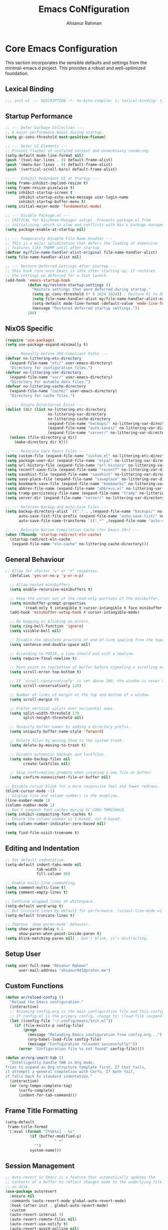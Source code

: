 #+TITLE: Emacs CoNfiguration
#+AUTHOR: Ahsanur Rahman
#+STARTUP: overview
#+PROPERTY: header-args:emacs-lisp :tangle config.el :mkdirp yes

* Core Emacs Configuration
This section incorporates the sensible defaults and settings from the minimal-emacs.d project. This provides a robust and well-optimized foundation.
** Lexical Binding
#+begin_src emacs-lisp
;;; init.el --- DESCRIPTION -*- no-byte-compile: t; lexical-binding: t; -*-
#+end_src

** Startup Performance
#+begin_src emacs-lisp
;; --- Defer Garbage Collection ---
;; A major performance boost during startup.
(setq gc-cons-threshold most-positive-fixnum)

;; --- Defer UI Elements ---
;; Prevent flashes of unstyled content and unnecessary rendering.
(setq-default mode-line-format nil)
(push '(tool-bar-lines . 0) default-frame-alist)
(push '(menu-bar-lines . 0) default-frame-alist)
(push '(vertical-scroll-bars) default-frame-alist)

;; --- Inhibit Redundant UI at Startup ---
(setq frame-inhibit-implied-resize t)
(setq frame-resize-pixelwise t)
(setq inhibit-startup-screen t
      inhibit-startup-echo-area-message user-login-name
      inhibit-startup-buffer-menu t)
(setq initial-major-mode 'fundamental-mode)

;; --- Disable Package.el ---
;; CRITICAL for Nix/Home-Manager setups. Prevents package.el from
;; initializing, which is slow and conflicts with Nix's package management.
(setq package-enable-at-startup nil)

;; --- Temporarily Disable File Name Handler ---
;; This is a major optimization that defers the loading of expensive
;; features like TRAMP until after startup.
(defvar my/file-name-handler-alist-original file-name-handler-alist)
(setq file-name-handler-alist nil)

;; --- Restore Deferred Settings After Startup ---
;; This hook runs once Emacs is idle after starting up. It restores
;; the settings we deferred for a fast launch.
(add-hook 'emacs-startup-hook
          (defun my/restore-startup-settings ()
            "Restore settings that were deferred during startup."
            (setq gc-cons-threshold (* 8 1024 1024)) ; Restore GC to 8MB
            (setq file-name-handler-alist my/file-name-handler-alist-original)
            (setq-default mode-line-format (default-value 'mode-line-format))
            (message "Restored deferred startup settings."))
          100)
#+end_src

** NixOS Specific
#+begin_src emacs-lisp
(require 'use-package)
(setq use-package-expand-minimally t)

;; --- Manually Define XDG-Compliant Paths ---
(defvar no-littering-etc-directory
  (expand-file-name "etc/" user-emacs-directory)
  "Directory for configuration files.")
(defvar no-littering-var-directory
  (expand-file-name "var/" user-emacs-directory)
  "Directory for mutable data files.")
(defvar no-littering-cache-directory
  (expand-file-name "cache/" user-emacs-directory)
  "Directory for cache files.")

;; --- Ensure Directories Exist ---
(dolist (dir (list no-littering-etc-directory
                   no-littering-var-directory
                   no-littering-cache-directory
                   (expand-file-name "backups/" no-littering-var-directory)
                   (expand-file-name "auto-saves/" no-littering-var-directory)
                   (expand-file-name "server/" no-littering-var-directory)))
  (unless (file-directory-p dir)
    (make-directory dir t)))

;; --- Relocate Core Emacs Files ---
(setq custom-file (expand-file-name "custom.el" no-littering-etc-directory))
(setq package-user-dir (expand-file-name "elpa/" no-littering-var-directory))
(setq url-history-file (expand-file-name "url-history" no-littering-var-directory))
(setq recentf-save-file (expand-file-name "recentf" no-littering-var-directory))
(setq savehist-file (expand-file-name "savehist" no-littering-var-directory))
(setq save-place-file (expand-file-name "saveplace" no-littering-var-directory))
(setq bookmark-save-file (expand-file-name "bookmarks" no-littering-var-directory))
(setq abbrev-file-name (expand-file-name "abbrevs.el" no-littering-var-directory))
(setq tramp-persistency-file-name (expand-file-name "tramp" no-littering-var-directory))
(setq server-dir (expand-file-name "server/" no-littering-var-directory))

;; --- Relocate Backup and Auto-Save Files ---
(setq backup-directory-alist `(("." . ,(expand-file-name "backups/" no-littering-var-directory)))
      auto-save-list-file-prefix (expand-file-name "auto-save-list/" no-littering-var-directory)
      auto-save-file-name-transforms `((".*" ,(expand-file-name "auto-saves/" no-littering-var-directory) t)))

;; --- Relocate Native Compilation Cache (for Emacs 29+) ---
(when (fboundp 'startup-redirect-eln-cache)
  (startup-redirect-eln-cache
   (expand-file-name "eln-cache" no-littering-cache-directory)))
#+end_src

** General Behaviour
#+begin_src emacs-lisp
;; Allow for shorter "y" or "n" responses.
  (defalias 'yes-or-no-p 'y-or-n-p)

  ;; Allow nested minibuffers.
  (setq enable-recursive-minibuffers t)

  ;; Keep the cursor out of the read-only portions of the minibuffer.
  (setq minibuffer-prompt-properties
        '(read-only t intangible t cursor-intangible t face minibuffer-prompt))
  (add-hook 'minibuffer-setup-hook #'cursor-intangible-mode)

  ;; No beeping or blinking on errors.
  (setq ring-bell-function 'ignore)
  (setq visible-bell nil)

  ;; Disable the obsolete practice of end-of-line spacing from the typewriter era.
  (setq sentence-end-double-space nil)

  ;; According to POSIX, a line should end with a newline.
  (setq require-final-newline t)

  ;; Move point to top/bottom of buffer before signaling a scrolling error.
  (setq scroll-error-top-bottom t)

  ;; If `scroll-conservatively' is set above 100, the window is never automatically recentered.
  (setq scroll-conservatively 120)

  ;; Number of lines of margin at the top and bottom of a window.
  (setq scroll-margin 0)

  ;; Prefer vertical splits over horizontal ones.
  (setq split-width-threshold 170
        split-height-threshold nil)

  ;; Uniquify buffer names by adding a directory prefix.
  (setq uniquify-buffer-name-style 'forward)

  ;; Delete files by moving them to the system trash.
  (setq delete-by-moving-to-trash t)
  
  ;; Disable automatic backups and lockfiles.
  (setq make-backup-files nil
        create-lockfiles nil)

  ;; Skip confirmation prompts when creating a new file or buffer
  (setq confirm-nonexistent-file-or-buffer nil)

;; Disable cursor blink for a more responsive feel and fewer redraws.
(blink-cursor-mode -1)
;; Display line and column numbers in the modeline.
(line-number-mode 1)
(column-number-mode 1)
;; Don’t compact font caches during GC-CONS-THRESHOLD.
(setq inhibit-compacting-font-caches t)
;; Ensure the column number is 1-based, not 0-based.
(setq column-number-indicator-zero-based nil)

(setq find-file-visit-truename t)
#+end_src

** Editing and Indentation
#+begin_src emacs-lisp
;; Set default indentation.
(setq-default indent-tabs-mode nil
              tab-width 2
              fill-column 80)

;; Enable multi-line commenting.
(setq comment-multi-line t)
(setq comment-empty-lines t)

;; Continue wrapped lines at whitespace.
(setq-default word-wrap t)
;; But truncate lines by default for performance. (visual-line-mode will override this)
(setq-default truncate-lines t)

;; Improve `show-paren-mode` behavior.
(setq show-paren-delay 0.1
      show-paren-when-point-inside-paren t)
(setq blink-matching-paren nil) ; Don't blink, it's distracting.
#+end_src

** Setup User
#+begin_src emacs-lisp
(setq user-full-name "Ahsanur Rahman"
      user-mail-address "ahsanur041@proton.me")
#+end_src

** Custom Functions
#+begin_src emacs-lisp
(defun ar/reload-config ()
  "Reload the Emacs configuration."
  (interactive)
  ;; Assuming config.org is the main configuration file and this config.el is tangled from it.
  ;; If config.el is the primary config, change to: (load-file (expand-file-name "config.el" user-emacs-directory))
  (let ((config-file "~/.config/emacs/init.el"))
    (if (file-exists-p config-file)
        (progn
          (message "Reloading Emacs configuration from config.org...")
          (org-babel-load-file config-file)
          (message "Configuration reloaded successfully!"))
      (error "Configuration file %s not found" config-file))))

(defun ar/org-smart-tab ()
  "Intelligently handle TAB in Org mode.
Tries to expand an Org structure template first. If that fails,
it attempts a general completion with Corfu. If both fail,
it falls back to standard indentation."
  (interactive)
  (or (org-tempo-complete-tag)
      (corfu-complete)
      (indent-for-tab-command)))
#+end_src

** Frame Title Formatting
#+begin_src emacs-lisp
(setq-default
 frame-title-format
 '(:eval (format "[%%b%s] - %s"
           (if (buffer-modified-p)
                      " •"
             "")
           system-name)))
#+end_src

** Session Management
#+begin_src emacs-lisp
;; Auto-revert in Emacs is a feature that automatically updates the
;; contents of a buffer to reflect changes made to the underlying file
;; on disk.
(use-package autorevert
  :ensure nil
  :commands (auto-revert-mode global-auto-revert-mode)
  :hook (after-init . global-auto-revert-mode)
  :custom
  (auto-revert-interval 3)
  (auto-revert-remote-files nil)
  (auto-revert-use-notify t)
  (auto-revert-avoid-polling nil)
  (auto-revert-verbose t))

;; Recentf is an Emacs package that maintains a list of recently
;; accessed files, making it easier to reopen files you have worked on
;; recently.
(use-package recentf
  :ensure nil
  :commands (recentf-mode recentf-cleanup)
  :hook (after-init . recentf-mode)
  :custom
  (recentf-auto-cleanup (if (daemonp) 300 'never))
  (recentf-exclude
   (list "^/\\(?:ssh\\|su\\|sudo\\)?:" ; From minimal-emacs.d
          "\\.?cache" ".cask" "url" "COMMIT_EDITMSG\\'" "bookmarks"
          "\\.\\(?:gz\\|gif\\|svg\\|png\\|jpe?g\\|bmp\\|xpm\\)$"
          "\\.?ido\\.last$" "\\.revive$" "/G?TAGS$" "/.elfeed/"
          "^/tmp/" "^/var/folders/.+$" "^/ssh:" "/persp-confs/"))

  :config
  ;; A cleanup depth of -90 ensures that `recentf-cleanup' runs before
  ;; `recentf-save-list', allowing stale entries to be removed before the list
  ;; is saved by `recentf-save-list', which is automatically added to
  ;; `kill-emacs-hook' by `recentf-mode'.
  (add-hook 'kill-emacs-hook #'recentf-cleanup -90))

;; savehist is an Emacs feature that preserves the minibuffer history between
;; sessions. It saves the history of inputs in the minibuffer, such as commands,
;; search strings, and other prompts, to a file. This allows users to retain
;; their minibuffer history across Emacs restarts.
(use-package savehist
  :ensure nil
  :commands (savehist-mode savehist-save)
  :hook (after-init . savehist-mode)
  :custom
  (savehist-autosave-interval 600)
  (savehist-additional-variables
   '(kill-ring                        ; clipboard
     register-alist                   ; macros
     mark-ring global-mark-ring       ; marks
     search-ring regexp-search-ring)))

;; save-place-mode enables Emacs to remember the last location within a file
;; upon reopening. This feature is particularly beneficial for resuming work at
;; the precise point where you previously left off.
(use-package saveplace
  :ensure nil
  :commands (save-place-mode save-place-local-mode)
  :hook (after-init . save-place-mode)
  :custom
  (save-place-limit 400))

;; Enable `auto-save-mode' to prevent data loss. Use `recover-file' or
;; `recover-session' to restore unsaved changes.
(setq auto-save-default t)

(setq auto-save-interval 300)
(setq auto-save-timeout 30)

;; When auto-save-visited-mode is enabled, Emacs will auto-save file-visiting
;; buffers after a certain amount of idle time if the user forgets to save it
;; with save-buffer or C-x s for example.
;;
;; This is different from auto-save-mode: auto-save-mode periodically saves
;; all modified buffers, creating backup files, including those not associated
;; with a file, while auto-save-visited-mode only saves file-visiting buffers
;; after a period of idle time, directly saving to the file itself without
;; creating backup files.
(setq auto-save-visited-interval 5)   ; Save after 5 seconds if inactivity
(auto-save-visited-mode 1)
#+end_src

** Performance Tuning Packages
#+begin_src emacs-lisp
;;; Handling Large Files
;; Prevent slowdowns when opening very large files by disabling expensive modes.
(use-package so-long
  :ensure t
  :hook (emacs-startup . so-long-mode))
#+end_src

** PGTK/Wayland Mitigations
This section contains settings specifically to mitigate performance and input
issues when running the Pure GTK (PGTK) build of Emacs on Wayland.

#+begin_src emacs-lisp
;; Mitigate Rendering Sluggishness:
;; The PGTK backend relies on CPU-intensive rendering. Disabling bidirectional
;; text reordering can improve responsiveness. This setting is safe to call
;; early as it does not depend on a graphical frame.
(setq-default bidi-display-reordering nil)

;; Mitigate Input Lag by disabling GTK input methods.
;; The function `pgtk-use-im-context` MUST be called after a frame is
;; created, otherwise it will error. We hook it into `after-make-frame-functions`
;; to ensure it runs at the correct time, both on startup and for new frames
;; created by emacsclient in daemon mode.
(when (fboundp 'pgtk-use-im-context)
  (add-hook 'after-make-frame-functions
            (lambda (frame)
              (with-selected-frame frame
                (pgtk-use-im-context nil)))))
#+end_src

* General Keybindings
#+begin_src emacs-lisp
(global-set-key (kbd "<escape>") 'keyboard-escape-quit)

(use-package general
  :ensure t
  :after evil
  :config
  (general-create-definer ar/global-leader
    :keymaps '(normal insert visual emacs)
    :prefix "SPC"
    :global-prefix "C-SPC")

  (ar/global-leader
    ;; Core
    "SPC" '(execute-extended-command :wk "M-x")
    "q q" '(save-buffers-kill-terminal :wk "Quit Emacs")
    "q r" '(ar/reload-config :wk "Reload Config")))
#+end_src

* UI & Theming
** Fonts
This setup defines a robust function to find and set the best available font from a priority list. It prevents errors if a font is not installed and warns the user.
#+begin_src emacs-lisp
(defun ar/set-fonts ()
  "Set the default, fixed-pitch, and variable-pitch fonts for the current frame."
  (set-face-attribute 'default nil :font "JetBrainsMono Nerd Font" :height 140 :weight 'medium)
  (set-face-attribute 'fixed-pitch nil :font "JetBrainsMono Nerd Font" :height 140 :weight 'medium)
  (set-face-attribute 'variable-pitch nil :font "JetBrainsMono Nerd Font" :height 140 :weight 'medium)
  ;; Apply italic slant to comments and keywords for visual distinction
  (set-face-attribute 'font-lock-comment-face nil :slant 'italic)
  (set-face-attribute 'font-lock-keyword-face nil :slant 'italic))

;; Set fonts on startup and for new frames in daemon mode.
(if (daemonp)
    (add-hook 'after-make-frame-functions (lambda (frame) (with-selected-frame frame (ar/set-fonts))))
  (ar/set-fonts))

;; Adjust line spacing for better readability.
(setq-default line-spacing 0.02)

;; Ensure full syntax highlighting decoration.
(setq font-lock-maximum-decoration t)

;; Inhibit font cache compaction for performance.
(setq inhibit-compacting-font-caches t)
#+end_src

** Line Numbers
Enable line numbers for some modes
#+begin_src emacs-lisp
(dolist (mode '(prog-mode-hook
                conf-mode-hook))
  (add-hook mode (lambda () (display-line-numbers-mode t))))
#+end_src

** Theming
#+begin_src emacs-lisp
(use-package doom-themes
  :ensure t
  :custom
  (doom-themes-enable-bold t)
  (doom-themes-enable-italic t)
  :config
  (load-theme 'doom-tokyo-night t)
  (doom-themes-neotree-config)
  (doom-themes-visual-bell-config)
  (doom-themes-org-config)

  ;; Set distinct colors for bold and italic
  (custom-set-faces
   '(bold ((t (:foreground "#7aa2f7" :weight bold))))
   '(italic ((t (:foreground "#bb9af7" :slant italic))))))
#+end_src

** Solaire Mode
#+begin_src emacs-lisp
(use-package solaire-mode
  :ensure t
  :defer t
  :hook (after-init . solaire-global-mode)
  :config
  ;; Differentiate popups from "real" buffers
  (add-hook 'completion-list-mode-hook #'solaire-mode)
  (add-hook 'which-key-mode-hook #'solaire-mode)
  (add-hook 'help-mode-hook #'solaire-mode)
  (add-hook 'info-mode-hook #'solaire-mode)
  (add-hook 'org-src-mode-hook #'solaire-mode)
  (advice-add 'vertico--display-candidates :after
              (lambda (&rest _)
                (when (minibufferp)
                  (with-selected-window (minibuffer-window) (solaire-mode +1))))))
#+end_src

** Nerd Icons
#+begin_src emacs-lisp
(use-package nerd-icons
  :ensure t
  :defer t
  :custom
  (nerd-icons-font-family "JetBrainsMono Nerd Font")
  (nerd-icons-color-icons t))
#+end_src

** Modeline
This configures doom-modeline to emulate the clean, productive status bars
found in modern IDEs. The focus is on project context, VCS status, diagnostics,
and language server information, while reducing unnecessary clutter. *The commented out settings enabled by default*
#+begin_src emacs-lisp
(use-package doom-modeline
  :ensure t
  :hook (after-init . doom-modeline-mode)
  :config
  (setq doom-modeline-height 1 ;; changing from 28 to 1
        ;; doom-modeline-bar-width 3
        doom-modeline-icon t
        doom-modeline-buffer-file-name-style 'auto
        doom-modeline-minor-modes nil
        ;; doom-modeline-buffer-state-icon t
        ;; doom-modeline-buffer-modification-icon t
        ;; doom-modeline-checker-simple-format t
        doom-modeline-lsp-icon t
        doom-modeline-indent-info t
        doom-modeline-matches t
        ;; doom-modeline-vcs-max-length 12
        ;; doom-modeline-position-info t
        ;; doom-modeline-window-number t
        doom-modeline-percent-position t
        doom-modeline-github-timer nil
        doom-modeline-gnus-timer nil))

  ;;disable for now
  ;; (custom-set-faces
  ;;  '(mode-line ((t (:family "JetBrainsMono Nerd Font" :height 1.0))))
  ;;  '(mode-line-active ((t (:family "JetBrainsMono Nerd Font" :height 1.0))))
  ;;  '(mode-line-inactive ((t (:family "JetBrainsMono Nerd Font" :height 1.0)))))
#+end_src

** Dashboard
#+begin_src emacs-lisp
(use-package dashboard
  :ensure t
  :init
  (setq dashboard-banner-logo-title "Welcome to Emacs!")
  (setq dashboard-startup-banner 'logo)
  ;; For example: (setq dashboard-startup-banner "~/.emacs.d/emacs_logo.png")

  ;; Set the content of the dashboard
  (setq dashboard-items '((recents   . 5)
                         (bookmarks . 5)
                         (projects  . 5)
                         (agenda    . 5)))

  ;; Center the dashboard content
  (setq dashboard-center-content t)

  ;; Enable icons
  (setq dashboard-set-heading-icons t)
  (setq dashboard-set-file-icons t)
  (setq dashboard-icon-type 'nerd-icons)

  :config
  ;; Enable the dashboard on startup
  (dashboard-setup-startup-hook)
  ;; If you are using emacsclient, you'll want to see the dashboard when you create a new frame.
  (setq initial-buffer-choice (lambda () (get-buffer "*dashboard*"))))
#+end_src

** Which Key
#+begin_src emacs-lisp
(use-package which-key
  :ensure t
  :defer t
  :hook (after-init . which-key-mode)
  :custom
  (which-key-idle-delay 0.1)
  (which-key-separator " → ")
  (which-key-popup-type 'minibuffer))
#+end_src

** Hide Modeline
#+begin_src emacs-lisp
;; <
(defun ar/hide-modeline-for-special-buffers ()
  "Hide the modeline in special buffers starting and ending with '*'.
An exclusion list prevents this for essential buffers like *scratch*
or compilation buffers where the modeline provides useful info."
  (let ((buf-name (buffer-name))
        ;; Add buffer names here to prevent their modelines from being hidden.
        (exclude-list '("*scratch*"
                         "*Messages*"
                         "*dashboard*"
                         ;; "*compilation*"
                         ;; "*Agenda Commands*"
                         "*grep*"
                         "*vterm*"
                         )))
    (when (and buf-name
               (> (length buf-name) 2) ; Ensure buffer name is not just "**"
               (string-prefix-p "*" buf-name)
               (string-suffix-p "*" buf-name)
               (not (member buf-name exclude-list)))
      (setq-local mode-line-format nil))))

;; This hook runs whenever a buffer's major mode is initialized,
;; applying the rule to all new and existing special buffers.
(add-hook 'after-change-major-mode-hook #'ar/hide-modeline-for-special-buffers)
#+end_src

** Frame Padding
A small internal border is added around the frame to create visual breathing room between the text and the window edge.
#+begin_src emacs-lisp
(setq-default internal-border-width 5)
(add-to-list 'default-frame-alist '(internal-border-width . 5))
#+end_src

* Evil
** Undo System
#+begin_src emacs-lisp
;; The undo-fu package is a lightweight wrapper around Emacs' built-in undo
;; system, providing more convenient undo/redo functionality.
(use-package undo-fu
  :ensure t
  :commands (undo-fu-only-undo
             undo-fu-only-redo
             undo-fu-only-redo-all
             undo-fu-disable-checkpoint)
  :config
  (global-unset-key (kbd "C-z"))
  (global-set-key (kbd "C-z") 'undo-fu-only-undo)
  (global-set-key (kbd "C-S-z") 'undo-fu-only-redo))

;; The undo-fu-session package complements undo-fu by enabling the saving
;; and restoration of undo history across Emacs sessions, even after restarting.
(use-package undo-fu-session
  :ensure t
  :commands undo-fu-session-global-mode
  :hook (after-init . undo-fu-session-global-mode))
#+end_src

** Core Evil
#+begin_src emacs-lisp
;; Uncomment the following if you are using undo-fu
(setq evil-undo-system 'undo-fu)

;; Vim emulation
(use-package evil
  :ensure t
  :init
  (setq evil-want-integration t)
  (setq evil-want-keybinding nil)

  :config
  (evil-mode 1)

  :custom
  (evil-ex-visual-char-range t)
  (evil-ex-search-vim-style-regexp t)
  (evil-split-window-below t)
  (evil-vsplit-window-right t)
  (evil-echo-state nil)
  (evil-move-cursor-back nil)
  (evil-v$-excludes-newline t)
  (evil-want-C-h-delete t)
  (evil-want-C-u-delete t)
  (evil-want-fine-undo t)
  (evil-move-beyond-eol t)
  (evil-search-wrap nil)
  (evil-want-Y-yank-to-eol t))
#+end_src

** Evil Collection
#+begin_src emacs-lisp
(use-package evil-collection
  :ensure t
  :after evil
  :init
  ;; It has to be defined before evil-colllection
  (setq evil-collection-setup-minibuffer t)
  :config
  (evil-collection-init))
#+end_src

** Evil Extensions
#+begin_src emacs-lisp
(use-package evil-surround :ensure t :hook (evil-mode . global-evil-surround-mode))
(use-package evil-nerd-commenter :ensure t :after evil)

(use-package evil-numbers :ensure t :after evil)
(use-package evil-args :ensure t :after evil)
(use-package evil-anzu :ensure t :after evil)
(use-package evil-exchange :ensure t :after evil :config (evil-exchange-install))
(use-package evil-indent-plus :ensure t :after evil :config (evil-indent-plus-default-bindings))
(use-package evil-visualstar :ensure t :hook (evil-mode . global-evil-visualstar-mode))
(use-package evil-matchit :ensure t :hook (evil-mode . global-evil-matchit-mode))
(use-package evil-snipe :ensure t :after evil :config (evil-snipe-mode 1) (evil-snipe-override-mode 1))

(use-package evil-lion
  :ensure t
  :after evil
  :hook (prog-mode . evil-lion-mode))

(use-package evil-multiedit :ensure t :after evil :config (evil-multiedit-default-keybinds))
(use-package evil-goggles :ensure t :hook (evil-mode . evil-goggles-mode) :custom (evil-goggles-duration 0.1))

(use-package evil-escape
  :ensure t
  :hook (evil-mode . evil-escape-mode)
  :custom
  (evil-escape-key-sequence "jk")
  (evil-escape-delay 0.2)
  (evil-escape-excluded-modes '(dired-mode)))
#+end_src

** Keybindings
#+begin_src emacs-lisp
(with-eval-after-load 'evil-maps
  (evil-define-key '(normal visual) 'global "gc" 'evilnc-comment-or-uncomment-lines))
#+end_src

* Editor Behaviour
** Lines Behaviour
#+begin_src emacs-lisp
;; Highlight the current line
(add-hook 'after-init-hook #'global-hl-line-mode)
;; Use visual line mode for soft wrapping instead of truncating lines
(add-hook 'after-init-hook #'global-visual-line-mode)
#+end_src

** Smartparens
#+begin_src emacs-lisp
(use-package smartparens
  :ensure t
  :after evil
  :hook ((prog-mode . smartparens-mode)
         (text-mode . smartparens-mode)
         (markdown-mode . smartparens-mode)
         (org-mode . smartparens-mode))
  :config
  ;; not recommended for use
  ;; (smartparens-global-strict-mode 1)
  ;; --- Doom Emacs-style Keybindings ---
  (sp-pair "<" nil :actions :rem)

  ;; --- UI and Behavior Customizations ---
  (setq sp-show-pair-delay 0.1
        sp-show-pair-from-inside t))
#+end_src

** Rainbow Delimiters
#+begin_src emacs-lisp
(use-package rainbow-delimiters
  :ensure t
  :defer t
  :hook ((text-mode . rainbow-delimiters-mode)
         (prog-mode . rainbow-delimiters-mode)
         (org-src-mode-hook . rainbow-delimiters-mode))

  ;; Custom faces updated for the Tokyonight color palette.
  :custom-face
  (rainbow-delimiters-depth-1-face ((t (:foreground "#7aa2f7"))))  ; Blue
  (rainbow-delimiters-depth-2-face ((t (:foreground "#bb9af7"))))  ; Magenta
  (rainbow-delimiters-depth-3-face ((t (:foreground "#e0af68"))))  ; Yellow
  (rainbow-delimiters-depth-4-face ((t (:foreground "#73daca"))))  ; Cyan
  (rainbow-delimiters-depth-5-face ((t (:foreground "#f7768e"))))  ; Red
  (rainbow-delimiters-depth-6-face ((t (:foreground "#9ece6a"))))  ; Green
  (rainbow-delimiters-depth-7-face ((t (:foreground "#ff9e64"))))  ; Orange
  (rainbow-delimiters-depth-8-face ((t (:foreground "#c0caf5"))))  ; Foreground
  (rainbow-delimiters-depth-9-face ((t (:foreground "#a9b1d6"))))) ; Sub-Foreground
#+end_src

** Rainbow Mode
#+begin_src emacs-lisp
(use-package rainbow-mode
  :ensure t
  :defer t
  :hook ((prog-mode . rainbow-mode)
         (org-mode . rainbow-mode)))
#+end_src

** Buffer Terminator
#+begin_src emacs-lisp
(use-package buffer-terminator
  :ensure t
  :defer t
  :custom
  ;; Enable/Disable verbose mode to log buffer cleanup events
  (buffer-terminator-verbose nil)

  ;; Set the inactivity timeout (in seconds) after which buffers are considered
  ;; inactive (default is 30 minutes):
  (buffer-terminator-inactivity-timeout (* 30 60)) ; 30 minutes

  ;; Define how frequently the cleanup process should run (default is every 10
  ;; minutes):
  (buffer-terminator-interval (* 10 60)) ; 10 minutes

  :config
  (buffer-terminator-mode 1))
#+end_src

** Inhibit Mouse
*disable for now*
#+begin_src emacs-lisp
;; (use-package inhibit-mouse
;;   :ensure t
;;   :config
;;   (if (daemonp)
;;       (add-hook 'server-after-make-frame-hook #'inhibit-mouse-mode)
;;     (inhibit-mouse-mode 1)))
#+end_src

** Shackle for Popup Window Management
This provides a declarative way to control where and how special-purpose buffers
appear, ensuring a consistent and predictable windowing layout.
#+begin_src emacs-lisp
(use-package shackle
  :ensure t
  :hook (after-init . shackle-mode)
  :config
  (setq shackle-rules
   '(;; FIX: Add this rule at the beginning to prevent Shackle from managing Treemacs.
     ;; This allows Treemacs to use its own logic for side-window placement.
     ;;("^\\*treemacs.*\\*$" :side left :size 35)
     ;; Rule for Help buffers
     ("\\`\\*Help" :align bottom :size 0.3)
     ;; Rule for compilation/grep/etc.
     ("^\\*.*compilation.*\\*$" :align bottom :size 0.3)
     ("^\\*grep.*\\*$" :align bottom :size 0.3)
     ;; Rule for Embark
     ("\\`\\*Embark Collect" :align bottom :size 0.25)
     ;; Rules for the debugger (dape)
     ("\\`\\*dap-repl" :align right :size 0.4)
     ("\\`\\*dap-locals" :align right :size 0.4)
     ("\\`\\*dap-breakpoints" :align right :size 0.4)
     ("\\`\\*dap-sessions" :align right :size 0.4))
   shackle-inhibit-window-quit-on-same-buffer t))
#+end_src

** TODO Combobulate
#+begin_src emacs-lisp
;; (use-package combobulate
;;    :custom
;;    ;; You can customize Combobulate's key prefix here.
;;    ;; Note that you may have to restart Emacs for this to take effect!
;;    (combobulate-key-prefix "C-c o")
;;    :hook ((prog-mode . combobulate-mode))
;;    ;; Amend this to the directory where you keep Combobulate's source
;;    ;; code.
;;    :load-path ("~/.config/emacs/lisp/combobulate"))
#+end_src
** Helpful
*helpful* is an alternative to the built-in Emacs help that provides much more contextual information.
#+begin_src emacs-lisp
(use-package helpful
  :ensure t
  :commands (helpful-callable
             helpful-variable
             helpful-key
             helpful-command
             helpful-at-point
             helpful-function)
  :bind
  ([remap describe-command] . helpful-command)
  ([remap describe-function] . helpful-callable)
  ([remap describe-key] . helpful-key)
  ([remap describe-symbol] . helpful-symbol)
  ([remap describe-variable] . helpful-variable)
  :custom
  (helpful-max-buffers 7))
#+end_src

** Wgrep: Writable Grep
#+begin_src emacs-lisp
(use-package wgrep
  :ensure t
  :commands (wgrep-change-to-wgrep-mode)
  :config
  ;; evil-collection provides bindings like :wq to save and :q! to abort.
  (setq wgrep-auto-save-buffer t))
#+end_src

** Indent Bars
#+begin_src emacs-lisp
(use-package indent-bars
  :ensure t
  :hook ((prog-mode . indent-bars-mode)
         (tex-mode . indent-bars-mode))
  :config
  (require 'indent-bars-ts)
  (setopt indent-bars-no-descend-lists t
          indent-bars-treesit-support t
          indent-bars-width-frac 0.3))
#+end_src

** Jinx
#+begin_src emacs-lisp
(use-package jinx
  :ensure t
  :hook (after-init . jinx-mode)
  :custom
  ;; Sensibly disable Jinx in modes where spell-checking is not desired.
  ;; This includes programming modes, UI-centric modes, and special buffers.
  (jinx-disabled-modes
   '(prog-mode           ; All programming modes
     conf-mode           ; All configuration file modes
     emacs-lisp-mode     ; Specifically for elisp
     dired-mode          ; File manager
     ibuffer-mode        ; Buffer list
     neotree-mode        ; File tree
     magit-status-mode   ; Magit UI
     magit-log-mode
     magit-diff-mode
     magit-branch-mode
     org-agenda-mode     ; Agenda view is not for writing
     org-src-mode        ; Don't check inside code blocks
     dashboard-mode      ; Startup dashboard
     which-key-mode      ; Keybinding helper
     help-mode           ; Help buffers
     Info-mode           ; Info documentation
     embark-collect-mode ; Embark's special buffer
     vterm-mode          ; Terminal emulator
     pdf-view-mode))     ; PDF viewer

    ;; Ensure the personal dictionary file exists, creating it if necessary.
  (let ((dict-file (expand-file-name "dict.txt" user-emacs-directory)))
    (unless (file-exists-p dict-file)
      (write-region "" nil dict-file)))

  (ar/global-leader
    "j" '(:ignore t :wk "jinx (spellcheck)")
    "j c" '(jinx-correct :wk "Correct word at point")
    "j n" '(jinx-next-error :wk "Go to next error")
    "j p" '(jinx-previous-error :wk "Go to previous error")
    "j s" '(jinx-suggest :wk "Show suggestions")
    "j a" '(jinx-add-word-to-personal-dictionary :wk "Add to dictionary")
    "j l" '(jinx-languages :wk "Select language")
    "j t" '(jinx-toggle-checking :wk "Toggle checking in buffer")))
#+end_src

* Completion Framework
** Orderless for Advanced Filtering
#+begin_src emacs-lisp
  (use-package orderless
    :ensure t
    :config
    ;; Configuration to be evaluated before the package is loaded.
    ;; Define a special, more restrictive completion style for Corfu.
    ;; This style only matches characters literally and in order, which prevents
    ;; the auto-completion popup from feeling chaotic.
    (orderless-define-completion-style orderless-literal-only
      (orderless-style-dispatchers nil)
      (orderless-matching-styles '(orderless-literal)))

    ;; Use a hook to apply our special style only when Corfu is active.
    ;; This is the key to having powerful filtering for commands (like M-x)
    ;; but simple, predictable filtering for auto-completion.
    (add-hook 'corfu-mode-hook
              (lambda ()
                (setq-local completion-styles '(orderless-literal-only basic)
                            completion-category-overrides nil
                            completion-category-defaults nil)))

    ;; Global settings managed by use-package.
    :custom
    ;; Use orderless as the primary completion style globally.
    (completion-styles '(orderless basic))
    (completion-category-defaults nil)

    ;; Use standard completion for file paths for a more predictable experience.
    (orderless-component-separator #'orderless-escapable-split-on-space)
    (completion-category-overrides '((file (styles basic partial-completion))))

    ;; Add dispatchers for more precise filtering (e.g., =literal, %regexp)
    ;; This enables advanced features for Consult/Vertico.
    (orderless-dispatchers
     '(orderless-consult-dispatch orderless-affix-dispatch)))
#+end_src

** Vertico: The Vertical Completion UI
#+begin_src emacs-lisp
(use-package vertico
  :ensure t
  :hook (after-init . vertico-mode)
  :custom
  (vertico-resize nil)
  (vertico-cycle t)
  (vertico-count 10))
#+end_src

** Vertico Directory
*vertico-directory* simplifies directory navigation.
#+begin_src emacs-lisp
(use-package vertico-directory
  :after vertico
  :ensure nil
  ;; More convenient directory navigation commands
  :bind (:map vertico-map
              ("RET" . vertico-directory-enter)
              ("DEL" . vertico-directory-delete-char)
              ("M-DEL" . vertico-directory-delete-word))
  ;; Tidy shadowed file names
  :hook (rfn-eshadow-update-overlay . vertico-directory-tidy))
#+end_src

** Marginalia
#+begin_src emacs-lisp
(use-package marginalia
  :ensure t
  :hook (after-init . marginalia-mode))
#+end_src

** Nerd Icons Completion
#+begin_src emacs-lisp
(use-package nerd-icons-completion
  :ensure t
  :config
  (add-hook 'marginalia-mode-hook #'nerd-icons-completion-marginalia-setup)
  (nerd-icons-completion-mode))
#+end_src

** Consult
#+begin_src emacs-lisp
(use-package consult
  :ensure t
  :bind
  ;; Remap default commands to their Consult versions for a unified interface.
  ([remap switch-to-buffer] . consult-buffer)
  ([remap switch-to-buffer-other-window] . consult-buffer-other-window)
  ([remap switch-to-buffer-other-frame] . consult-buffer-other-frame)
  ([remap bookmark-jump] . consult-bookmark)
  ([remap evil-show-marks] . consult-mark)
  ([remap evil-show-jumps] . consult-jump-list)
  ([remap goto-line] . consult-goto-line)
  ([remap imenu] . consult-imenu)
  ([remap load-theme] . consult-theme)
  ([remap recentf-open-files] . consult-recent-file)
  ([remap yank-pop] . consult-yank-pop)

  ;; Enable automatic preview at point in the *Completions* buffer. This is relevant when you use the default completion UI.
  :hook (completion-list-mode . consult-preview-at-point-mode)


  :init
  ;; Tweak the register preview for `consult-register-load',
  ;; `consult-register-store' and the built-in commands.  This improves ;; register formatting, adds thin separator lines, register sorting and hides the window mode line.
  (advice-add #'register-preview :override #'consult-register-window)
  (setq register-preview-delay 0.5)

  ;; Use Consult to select xref locations with preview
  (setq xref-show-xrefs-function #'consult-xref
        xref-show-definitions-function #'consult-xref)

  (setq consult-prompt-margin 0)
  (setq consult-preview-key 'any)

  ;; :custom
  ;; This is the new line that restricts consult-buffer to only show open buffers.
  ;; (consult-buffer-sources '(consult--source-buffer))

  :config
  ;; Configure preview keys for various commands.
  ;; A delayed preview is used to avoid performance issues.
  (consult-customize
   consult-ripgrep consult-git-grep consult-grep
   consult-bookmark consult-recent-file
   consult--source-recent-file consult--source-project-recent-file consult--source-bookmark
   :preview-key "C-SPC"))
#+end_src

** Embark
#+begin_src emacs-lisp
(use-package embark
  :ensure t
  :bind
  (("C-." . embark-act)         ;; pick some comfortable binding
   ("C-;" . embark-dwim)        ;; good alternative: M-.
   ("C-h B" . embark-bindings)) ;; alternative for `describe-bindings'

  :init
  (setq prefix-help-command #'embark-prefix-help-command)
  :config
  (define-key embark-collect-mode-map (kbd "e") #'embark-export)
  ;; Hide the mode line of the Embark live/completions buffers
  (add-to-list 'display-buffer-alist
               '("\\`\\*Embark Collect \\(Live\\|Completions\\)\\*"
                 nil
                 (window-parameters (mode-line-format . none)))))
#+end_src

** Embark Consult
#+begin_src emacs-lisp
(use-package embark-consult
  :after (embark consult)
  :hook
  (embark-collect-mode . consult-preview-at-point-mode))
#+end_src

** Corfu: The Core UI with Smart TAB Navigation
#+begin_src emacs-lisp
(use-package corfu
  :ensure t
  :hook (after-init . global-corfu-mode)

  ;; Configuration that must run *before* the package is loaded.
  :init
  ;; Keep a history of completion inputs.
  (corfu-history-mode)

  ;; Enable a popup with documentation for the selected candidate.
  (corfu-popupinfo-mode)
  
  ;; A list of modes where Corfu should be disabled to prevent conflicts.
  (defvar ar/corfu-disabled-modes
    '(erc-mode
      circe-mode
      help-mode
      gud-mode
      vterm-mode
      eshell-mode
      term-mode
      shell-mode
      comint-mode))

  ;; Configuration that runs *after* the package is loaded.
  :config
  ;; Turn off Corfu in the modes defined in our list.
  (add-hook 'corfu-mode-hook
            (lambda ()
              (when (memq major-mode ar/corfu-disabled-modes)
                (corfu-mode -1))))

  :custom
  (corfu-cycle t)                       ; Allow cycling from last to first candidate
  (corfu-auto t)                        ; Enable auto-completion
  (corfu-auto-resize nil)               ; Do not resize the popup
  (corfu-auto-delay 0.13)               ; Delay before auto-completion appears
  (corfu-preselect 'prompt)             ; Pre-select the first candidate
  (corfu-quit-at-boundary 'separator)   ; Quit completion when you cross a boundary (e.g., space)
  (corfu-quit-no-match 'separator)      ; Quit if there are no matches
  (corfu-on-exact-match nil)            ; Do not automatically select an exact match
  
  :bind
  (:map corfu-map
        ("TAB" . corfu-next)            ; Use TAB to navigate to next candidate
        ([tab] . corfu-next)            ; Also bind the tab key event
        ("S-TAB" . corfu-previous)      ; Use Shift-TAB to navigate to previous candidate
        ([backtab] . corfu-previous)))  ; Alternative binding for Shift-TAB
#+end_src

** Smart TAB Configuration
#+begin_src emacs-lisp
(use-package emacs
  :ensure nil
  :custom
  ;; TAB cycle if there are only few candidates (3 or less)
  (completion-cycle-threshold 3)
  
  ;; Enable indentation+completion using the TAB key.
  ;; TAB will first try to indent the line. If the line is already indented,
  ;; it will then trigger completion. This is the recommended approach.
  (tab-always-indent 'complete)
  
  ;; Control when TAB completes on first press vs requiring a second press
  ;; nil: always complete immediately (if line is already indented)
  ;; 'eol: only complete if point is at end of line
  ;; 'word: complete unless next char has word syntax
  ;; 'word-or-paren: complete unless next char is word or parenthesis
  (tab-first-completion 'word-or-paren)
  
  ;; Hide commands in M-x which do not work in the current mode.
  ;; Corfu commands are hidden since they are not meant to be used via M-x.
  (read-extended-command-predicate #'command-completion-default-include-p))
#+end_src

** Nerd Icons for Corfu
#+begin_src emacs-lisp
(use-package nerd-icons-corfu
  :ensure t
  :after (corfu nerd-icons)
  :config (add-to-list 'corfu-margin-formatters #'nerd-icons-corfu-formatter))
#+end_src

** Cape: Completion Backends
#+begin_src emacs-lisp
(use-package cape
  :ensure t
  :init
  (add-to-list 'completion-at-point-functions #'cape-dabbrev)
  (add-to-list 'completion-at-point-functions #'cape-file)
  (add-to-list 'completion-at-point-functions #'cape-keyword)
  (add-to-list 'completion-at-point-functions #'cape-elisp-symbol)
  :config
  (advice-add #'comint-completion-at-point :around #'cape-wrap-nonexclusive)
  (advice-add #'eglot-completion-at-point :around #'cape-wrap-nonexclusive)
  (advice-add #'pcomplete-completions-at-point :around #'cape-wrap-nonexclusive))
#+end_src

** Dabbrev
#+begin_src emacs-lisp
(use-package dabbrev
  ;; Swap M-/ and C-M-/
  :bind (("M-/" . dabbrev-completion)
         ("C-M-/" . dabbrev-expand))
  :config
  (setq dabbrev-friend-buffer-function #'+corfu-dabbrev-friend-buffer-p
        dabbrev-ignored-buffer-regexps
        '("\\` "
          "\\(?:\\(?:[EG]?\\|GR\\)TAGS\\|e?tags\\|GPATH\\)\\(<[0-9]+>\\)?")
        dabbrev-upcase-means-case-search t)
  (add-to-list 'dabbrev-ignored-buffer-modes 'doc-view-mode)
  (add-to-list 'dabbrev-ignored-buffer-modes 'pdf-view-mode)
  (add-to-list 'dabbrev-ignored-buffer-modes 'tags-table-mode))
#+end_src

* Org Mode
** Dynamic Directory Structure
#+begin_src emacs-lisp
;; Define base directory
(defvar my/org-directory (expand-file-name "~/org/")
  "Base directory for all org files.")

;; Define subdirectories relative to base
(defvar my/org-subdirs
  '("roam" "downloads" "noter" "archive"
    "roam/projects" "roam/literature" "roam/ideas" "roam/zettel"
    "attachments" "reviews" "backups")
  "List of subdirectories to create under `my/org-directory'.")

;; Helper function to get org subdirectory paths
(defun my/org-subdir (subdir)
  "Return full path for SUBDIR under `my/org-directory'."
  (expand-file-name subdir my/org-directory))

;; Lazy directory creation - only when needed
(defun my/ensure-org-dir (subdir)
  "Ensure SUBDIR exists under `my/org-directory'."
  (let ((dir (my/org-subdir subdir)))
    (unless (file-directory-p dir)
      (make-directory dir t))
    dir))

;; Create all directories at startup
(mapc #'my/ensure-org-dir my/org-subdirs)

;; Define convenience variables
(defvar my/org-roam-directory (my/org-subdir "roam/"))
(defvar my/org-downloads-directory (my/org-subdir "downloads/"))
(defvar my/org-noter-directory (my/org-subdir "noter/"))
(defvar my/org-archive-directory (my/org-subdir "archive/"))

;; Improved project finder using directory-files-recursively
(defun my/find-org-projects ()
  "Return list of org files tagged as projects."
  (let* ((default-directory my/org-directory)
         (files (directory-files-recursively
                 my/org-directory
                 "\\.org$"
                 nil
                 (lambda (dir)
                   (not (string-match-p "/\\(\\.git\\|archive\\|backups\\)/" dir))))))
    (seq-filter
     (lambda (file)
       (with-temp-buffer
         (insert-file-contents file nil 0 2000)
         (goto-char (point-min))
         (re-search-forward "^#\\+filetags:.*:project:" nil t)))
     files)))
#+end_src

** Better Font Faces
#+begin_src emacs-lisp
(defun ar/org-font-setup ()
  ;; Replace list hyphen with dot
  (font-lock-add-keywords 'org-mode
                          '(("^ *\\([-]\\) "
                             (0 (prog1 () (compose-region (match-beginning 1) (match-end 1) "•"))))))

  ;; Set faces for heading levels
  (dolist (face '((org-level-1 . 1.2)
                  (org-level-2 . 1.13)
                  (org-level-3 . 1.10)
                  (org-level-4 . 1.07)
                  (org-level-5 . 1.05)
                  (org-level-6 . 1.03)
                  (org-level-7 . 1.02)
                  (org-level-8 . 1)))
    (set-face-attribute (car face) nil :font "JetBrainsMono Nerd Font" :weight 'bold :height (cdr face))))
#+end_src

** Core Configuration
#+begin_src emacs-lisp
(use-package org
  :ensure nil
  :mode ("\\.org\\'" . org-mode)
  :hook
  ((org-mode . org-indent-mode)
   (org-mode . visual-line-mode)
   (org-mode . ar/org-font-setup)
   (org-mode . auto-fill-mode)
   (org-mode . (lambda () (setq-local yas-parents '(latex-mode))))
   (org-mode . (lambda ()
                 (setq-local electric-indent-local-mode nil)
                 (evil-define-key 'normal org-mode-map (kbd "TAB") 'org-cycle)
                 (evil-define-key 'insert org-mode-map (kbd "TAB") #'ar/org-smart-tab)))
   (org-agenda-mode . (lambda ()
                        (visual-line-mode -1)
                        (toggle-truncate-lines 1)
                        (display-line-numbers-mode 0)
                        (setq mode-line-format nil)
                        (setq header-line-format nil)))
   (org-capture-mode . (lambda ()
                         (setq mode-line-format nil)
                         (setq header-line-format nil))))

  :custom
  (org-directory my/org-directory)
  (org-log-done 'time)
  (org-log-into-drawer t)
  (org-return-follows-link t)
  (org-src-fontify-natively t)
  (org-pretty-entities t)
  ;; (org-ellipsis " ▾")
  (org-cycle-separator-lines 2)
  (org-startup-indented t)
  (org-startup-folded 'content)
  (org-hide-leading-stars t)
  (org-confirm-babel-evaluate nil)
  (org-hide-emphasis-markers t)
  (org-src-tab-acts-natively t)
  (org-src-preserve-indentation t)
  (org-startup-with-inline-images t)
  (org-image-actual-width 600)

  (org-tag-alist '(("@work"      . ?w)
                   ("@home"      . ?h)
                   ("@computer"  . ?c)
                   ("@errands"   . ?e)
                   ("read"       . ?r)
                   ("meeting"    . ?m)
                   ("urgent"     . ?u)
                   ("someday"    . ?s)))

  (org-todo-keywords
   '((sequence "TODO(t)" "NEXT(n)" "PROG(p)" "WAIT(w@/!)" "|" "DONE(d!)" "CANCEL(c@)")
     (sequence "PLAN(P)" "ACTIVE(A)" "PAUSED(x)" "|" "ACHIEVED(a)" "DROPPED(D)")))

  (org-todo-keyword-faces
   '(("TODO"      . (:foreground "#f7768e" :weight bold))
     ("NEXT"      . (:foreground "#ff9e64" :weight bold))
     ("PROG"      . (:foreground "#7aa2f7" :weight bold))
     ("WAIT"      . (:foreground "#e0af68" :weight bold))
     ("DONE"      . (:foreground "#9ece6a" :weight bold))
     ("CANCEL"    . (:foreground "#565f89" :weight bold))
     ("PLAN"      . (:foreground "#73daca" :weight bold))
     ("ACTIVE"    . (:foreground "#bb9af7" :weight bold))
     ("PAUSED"    . (:foreground "#c0caf5" :weight bold))
     ("ACHIEVED"  . (:foreground "#9ece6a" :weight bold))
     ("DROPPED"   . (:foreground "#565f89" :weight bold))))

  (org-babel-execution-completed-message nil)
  (org-element-use-cache t))
#+end_src

** Babel & Structure Templates
Configure code block execution and create handy shortcuts for inserting common structures.
#+begin_src emacs-lisp
(with-eval-after-load 'org
  ;; Load a comprehensive list of languages for Org Babel.
  (org-babel-do-load-languages
   'org-babel-load-languages
   '((emacs-lisp . t)
     (python . t)
     (shell . t)
     (sql . t)
     (gnuplot . t)))

  ;; Automatically display generated images (like plots) after execution.
  (add-hook 'org-babel-after-execute-hook 'org-redisplay-inline-images)

  ;; Enable structure templates for quickly inserting source blocks.
  (require 'org-tempo)
  (add-to-list 'org-structure-template-alist '("sh" . "src shell"))
  (add-to-list 'org-structure-template-alist '("el" . "src emacs-lisp"))
  (add-to-list 'org-structure-template-alist '("py" . "src python")))
#+end_src

** Visual Enhancements
This section makes Org mode beautiful and ergonomic, with modern styling and seamless Vim keybindings. The `org-modern` configuration complements the base `org-todo-keyword-faces` for a rich, thematic look.
#+begin_src emacs-lisp
(use-package org-modern
  :ensure t
  :hook (org-mode . org-modern-mode)
  :config
  (setq org-modern-hide-stars "· "
        org-modern-star '("◉" "○" "◈" "◇" "◆" "▷")
        org-modern-list '((43 . "➤") (45 . "–") (42 . "•"))
        org-modern-table-vertical 1
        org-modern-table-horizontal 0.1
        org-modern-block-name
        '(("src" "»" "«")
          ("example" "»" "«")
          ("quote" """ """))

        org-modern-todo-faces
        '(("TODO"      . (:foreground "#f7768e" :weight bold))
          ("NEXT"      . (:foreground "#ff9e64" :weight bold))
          ("PROG"      . (:foreground "#7aa2f7" :weight bold))
          ("WAIT"      . (:foreground "#e0af68" :weight bold))
          ("DONE"      . (:background "#2f3c22" :foreground "#9ece6a" :weight bold))
          ("CANCEL"    . (:strike-through t :foreground "#565f89"))
          ("PLAN"      . (:foreground "#73daca" :weight bold))
          ("ACTIVE"    . (:foreground "#bb9af7" :weight bold))
          ("PAUSED"    . (:foreground "#c0caf5" :weight bold))
          ("ACHIEVED"  . (:background "#364a5c" :foreground "#9ece6a" :weight bold :box t))
          ("DROPPED"   . (:strike-through t :foreground "#565f89")))

        org-modern-tag-faces
        `((:foreground ,(face-attribute 'default :foreground)
           :weight bold
           :box (:line-width (1 . -1) :color "#3b4261")))

        org-modern-checkbox '((todo . "☐") (done . "☑") (cancel . "☒"))))

(use-package org-appear
  :ensure t
  :hook (org-mode . org-appear-mode)
  :config
  (setq org-appear-autoemphasis t
        org-appear-autolinks t
        org-appear-autosubmarkers t))
#+end_src

** Org Roam: The Knowledge Graph
Org Roam is configured for rapid, Zettelkasten-style note-taking. Templates are minimal and flexible, and the UI is integrated to feel like a natural extension of Emacs.
#+begin_src emacs-lisp
(use-package org-roam
  :ensure t
  :defer t
  :after org
  :init
  (setq org-roam-directory my/org-roam-directory)
  (setq org-roam-db-location (expand-file-name "org-roam.db" no-littering-var-directory))
  :custom
  (org-roam-completion-everywhere t)
  (org-roam-node-display-template
   (concat "${title:*} "
           (propertize "${tags:20}" 'face 'org-tag)))
  :config
  (org-roam-db-autosync-mode)

  ;; Configure the backlinks buffer to appear in a right-hand sidebar.
  (add-to-list 'display-buffer-alist
               '("\\*org-roam\\*"
                 (display-buffer-in-direction)
                 (direction . right)
                 (window-width . 0.33)
                 (window-height . fit-window-to-buffer)))

  ;; Templates for different kinds of notes (Zettelkasten).
  (setq org-roam-capture-templates
      '(("d" "default" plain "* %?"
         :target (file+head "${slug}.org"
                            "#+title: ${title}\n#+filetags: \n\n")
         :unnarrowed t)
        ("p" "project" plain "* Goal\n\n%?\n\n* Tasks\n\n* Notes\n\n* Log\n"
         :target (file+head "projects/${slug}.org"
                            "#+title: Project: ${title}\n#+filetags: project\n")
         :unnarrowed t)
        ("l" "literature note" plain "* Source\n  - Author: \n  - Title: \n  - Year: \n\n* Summary\n\n%?\n\n* Key Takeaways\n\n* Quotes\n"
         :target (file+head "literature/${slug}.org"
                            "#+title: ${title}\n#+filetags: literature\n")
         :unnarrowed t)
        ("i" "idea" plain "* %?"
         :target (file+head "ideas/${slug}.org"
                            "#+title: ${title}\n#+filetags: idea fleeting\n")
         :unnarrowed t)
        ("z" "zettel" plain "* %?\n\n* References\n\n"
         :target (file+head "zettel/${slug}.org"
                            "#+title: ${title}\n#+filetags: zettel permanent\n")
         :unnarrowed t)
        ("j" "journal" plain "* Log\n\n%?"
         :target (file+olp+datetree (expand-file-name "journal.org" my/org-roam-directory))
         :unnarrowed t))))

(use-package org-roam-ui
  :ensure t
  :after org-roam
  :commands (org-roam-ui-mode org-roam-ui-open)
  :custom
  (org-roam-ui-sync-theme t)
  (org-roam-ui-follow t)
  (org-roam-ui-update-on-save t)
  (org-roam-ui-open-on-start nil))

(use-package consult-org-roam
  :ensure t
  :after (consult org-roam)
  :init (consult-org-roam-mode 1))
#+end_src

** Capture: The Gateway to Org
Your central inbox for capturing tasks, notes, and ideas, now featuring the
advanced dynamic project task template.
*Use dynamic directory*
#+begin_src emacs-lisp
(use-package org-capture
  :after org
  :custom
  (org-capture-templates
   `(("t" "Task" entry
      (file+headline ,(expand-file-name "inbox.org" my/org-directory) "Tasks")
      "* TODO %?\n:PROPERTIES:\n:CREATED: %U\n:END:\n")

     ("n" "Note" entry
      (file+headline ,(expand-file-name "inbox.org" my/org-directory) "Notes")
      "* %? :note:\n:PROPERTIES:\n:CREATED: %U\n:SOURCE:\n:END:\n")

     ("j" "Journal" entry
      (file+olp+datetree ,(expand-file-name "journal.org" my/org-directory))
      "* %U %?\n")

     ("m" "Meeting" entry
      (file+headline ,(expand-file-name "inbox.org" my/org-directory) "Meetings")
      "* Meeting: %? :meeting:\n:PROPERTIES:\n:CREATED: %U\n:ATTENDEES:\n:END:\n** Agenda\n** Notes\n** Action Items\n")

     ("p" "Project" entry
      (file+headline ,(expand-file-name "projects.org" my/org-directory) "Projects")
      "* PLAN %? :project:\n:PROPERTIES:\n:CREATED: %U\n:GOAL:\n:DEADLINE:\n:END:\n** Goals\n** Tasks\n*** TODO Define project scope\n** Resources\n** Notes\n")

     ("P" "Project Task" entry
      (file (lambda ()
              (let* ((files (my/find-org-projects))
                     (file (completing-read "Select Project: "
                                           (mapcar #'file-name-nondirectory files)
                                           nil t)))
                (car (seq-filter
                      (lambda (f) (string= (file-name-nondirectory f) file))
                      files)))))
      "* TODO %?\n:PROPERTIES:\n:CREATED: %U\n:END:\n"
      :prepend t
      :headline "Tasks")

     ("b" "Book" entry
      (file+headline ,(expand-file-name "reading.org" my/org-directory) "Reading List")
      "* %? :book:read:\n:PROPERTIES:\n:CREATED: %U\n:AUTHOR:\n:GENRE:\n:PAGES:\n:STARTED:\n:FINISHED:\n:RATING:\n:END:\n** Summary\n** Key Takeaways\n** Quotes\n")

     ("h" "Habit" entry
      (file+headline ,(expand-file-name "habits.org" my/org-directory) "Habits")
      "* TODO %? :habit:\nSCHEDULED: %(format-time-string \"<%Y-%m-%d %a .+1d>\")\n:PROPERTIES:\n:CREATED: %U\n:STYLE: habit\n:END:\n")

     ("g" "Goal" entry
      (file+headline ,(expand-file-name "goals.org" my/org-directory) "Goals")
      "* GOAL %? :goal:\nDEADLINE: %(org-read-date nil nil \"+1y\")\n:PROPERTIES:\n:CREATED: %U\n:TYPE:\n:END:\n** Why this goal?\n** Success criteria\n** Action steps\n*** TODO Break down into smaller tasks\n** Resources needed\n** Potential obstacles\n** Progress tracking\n"))))
#+end_src

** Org Habit
#+begin_src emacs-lisp
(use-package org-habit
  :ensure nil
  :after org
  :custom
  (org-habit-graph-column 60)
  (org-habit-show-habits-only-for-today t)
  (org-habit-preceding-days 21)
  (org-habit-following-days 7)

  ;; Use nerd-icons instead of emojis
  (org-habit-completed-glyph
   (string-to-char (nerd-icons-codicon "nf-cod-check")))
  (org-habit-today-glyph
   (string-to-char (nerd-icons-codicon "nf-cod-circle_filled"))))
#+end_src
  
** Org Download for Images
This package streamlines adding images and screenshots to Org mode, using the *swappy* annotation tool and Spacemacs-style keybindings.
#+begin_src emacs-lisp
(use-package org-download
  :ensure t
  :after org
  :custom
  ;; Defines the shell command to run for taking a screenshot. It uses slurp
  ;; to select a region, grim to capture it, and pipes the result into swappy
  ;; for editing. The final output is then captured by org-download.
  (org-download-screenshot-method "grim -g \"$(slurp)\" - | swappy -f - -o -")

  ;; Save images in a subdirectory named "assets" relative to the Org file.
  (org-download-image-dir "assets")

  ;; Use the 'attach' method to create a unique timestamped filename.
  (org-download-method 'attach)
  (org-download-timestamp "%Y-%m-%d-%H%M%S_")

  ;; Automatically display the image inline after it's added.
  (org-download-display-inline t)
  (org-image-actual-width 600)

  :config
  ;; A known fix to prevent an extra newline from being inserted when
  ;; dragging and dropping files.
  (advice-add 'org-download-dnd :after #'org-download-display-inline-images)

  ;; Define Spacemacs-style keybindings under your global leader key.
  (ar/global-leader
    "i" '(:ignore t :wk "insert")
    "i s" '(org-download-screenshot :wk "Screenshot")
    "i y" '(org-download-yank :wk "Yank Image from Clipboard")))
#+end_src

** Evil Integration
#+begin_src emacs-lisp
(use-package evil-org
  :ensure t
  :hook (org-mode . evil-org-mode)
  :config
  (add-hook 'evil-org-mode-hook
            (lambda ()
              (evil-org-set-key-theme '(navigation insert textobjects additional calendar todo))))
  (add-to-list 'evil-emacs-state-modes 'org-agenda-mode)
  (require 'evil-org-agenda)
  (evil-org-agenda-set-keys))
#+end_src

** Keybindings
#+begin_src emacs-lisp
(ar/global-leader
  ;; Org-mode specific bindings
  "o" '(:ignore t :wk "org")
 "o a" '(org-agenda :wk "agenda")
 "o c" '(org-capture :wk "capture")
 "o s" '(org-schedule :wk "schedule")
 "o d" '(org-deadline :wk "deadline")
 "o t" '(org-set-tags-command :wk "set tags")

 ;; Org-roam specific bindings under "org roam"
 "o r" '(:ignore t :wk "roam")
 "o r f" '(org-roam-node-find :wk "find node")
 "o r i" '(org-roam-node-insert :wk "insert node")
 "o r c" '(org-roam-capture :wk "roam capture")
 "o r g" '(org-roam-graph :wk "show graph")
 "o r t" '(org-roam-tag-add :wk "add tag")

 "o n" '(:ignore t :which-key "org noter")
 "o n n" '(ar/org-noter-find-or-create-notes :wk "Open/Create PDF Notes")
 "o n i" '(org-noter-insert-note :wk "Insert Note"))
#+end_src

* Workflow Management
** Dired
#+begin_src emacs-lisp
(use-package fd-dired
  :ensure t
  :defer t
  :config
  (setq fd-dired-use-gnu-find-syntax t))

;; Provides commands to open files with external applications.
(use-package dired-open
  :ensure t
  :defer t
  :config
  (setq dired-open-extensions '(("png" . "imv") ("mp4" . "mpv"))))

(use-package dired
  :ensure nil
  :commands (dired dired-jump)
  :hook (dired-mode . dired-hide-dotfiles-mode)
  :custom
  (dired-listing-switches "-agho --group-directories-first")
  (dired-auto-revert-buffer t)
  (dired-dwim-target t)
  (dired-recursive-deletes 'always)
  (dired-recursive-copies 'always)
  :config
  ;; Define evil-mode keys for a vim-like experience.
  (evil-define-key 'normal dired-mode-map
    ;; Navigation
    (kbd "h") 'dired-up-directory
    (kbd "l") 'dired-find-file-other-window ; Open in other window is often more useful
    (kbd "j") 'dired-next-line
    (kbd "k") 'dired-previous-line
    (kbd "G") 'dired-goto-file
    (kbd "gg") 'dired-first-line
    (kbd "^") 'dired-goto-root-directory
    (kbd "~") 'dired-home
    (kbd "RET") 'dired-find-file
    (kbd "i") 'dired-maybe-insert-subdir
    ;; Marking
    (kbd "m") 'dired-mark
    (kbd "u") 'dired-unmark
    (kbd "U") 'dired-unmark-all-marks
    (kbd "t") 'dired-toggle-marks
    ;; File Operations
    (kbd "C-n") 'dired-create-file
    (kbd "C-d") 'dired-create-directory
    (kbd "R") 'dired-do-rename
    (kbd "D") 'dired-do-delete
    (kbd "C") 'dired-do-copy
    (kbd "X") 'dired-open-file ; Use dired-open to open externally
    (kbd "M") 'dired-do-chmod
    (kbd "O") 'dired-do-chown))

;; dired-x for additional functionality
(use-package dired-x
  :ensure nil
  :after dired
  :custom (dired-x-hands-off-my-keys nil)
  :config
  ;; Define dired-omit-files to prevent void-variable errors
  (setq dired-omit-files "^\\.[^.]\\|^#\\|^\\.$\\|^\\.\\.$\\|\\.pyc$\\|\\.o$")
  (setq dired-omit-verbose nil))

;; Asynchronously display git status in Dired. Highly performant.
(use-package dired-git-info
  :ensure t
  :after dired
  :hook (dired-mode . dired-git-info-mode)
  :config
  ;; Fix for "Wrong number of arguments: #<subr max>, 0" error.
  (setq dgi-auto-hide-details-p nil))

;; Adds Nerd Font icons to Dired.
(use-package nerd-icons-dired
  :ensure t
  :hook (dired-mode . nerd-icons-dired-mode))

;; Allows editing directory listings directly (wdired) with ranger-like keys.
(use-package dired-ranger
  :ensure t
  :after dired
  :config
  (define-key dired-mode-map (kbd "y") 'dired-ranger-copy)
  (define-key dired-mode-map (kbd "p") 'dired-ranger-paste)
  (define-key dired-mode-map (kbd "x") 'dired-ranger-move))
#+end_src

** Neotree
This setup configures *neotree*, a fast and simple file tree explorer. It is
themed with nerd-icons and integrates with evil-mode for vim-like navigation.
#+begin_src emacs-lisp
(use-package neotree
  :ensure t
  :defer t
  :custom
  (neo-smart-open t)
  (neo-window-width 30)
  (neo-show-hidden-files t)
  (neo-autorefresh t)
  (neo-theme 'nerd-icons)
  ;; Ensure 'q' quits neotree, which is idiomatic in vim/evil.
  (evil-define-key 'normal neotree-mode-map "q" 'neotree-hide)
  (evil-define-key 'normal neotree-mode-map (kbd "TAB") 'neotree-select-window))
#+end_src

** Keybindings
#+begin_src emacs-lisp
(ar/global-leader
 "f" '(:ignore t :wk "file")
 "f f" '(find-file :wk "find file")
 "f e" '(dired (or (buffer-file-name) default-directory) :wk "explore directory")
 "f r" '(consult-recent-file :wk "find recent file")
 "f t" '(neotree-toggle :wk "toggle file tree")
 "f d" '(neotree-dir :wk "find in file tree"))
#+end_src

* Development Tools
** Envrc
#+begin_src emacs-lisp
(use-package envrc
  :ensure t
  :hook (after-init . envrc-global-mode))
#+end_src

** Language Server Protocol
Eglot is the built-in LSP client but since managed by nix, *:ensure t* is needed. It will automatically use the correct
language server from the PATH set by your direnv-managed environment. Boost Eglot performance using eglot booster
#+begin_src emacs-lisp
(use-package eglot
  :ensure t
  :defer t
  :hook (prog-mode . eglot-ensure)
  :custom
  (eglot-autoshutdown t)
  (eglot-events-buffer-size 0)
  ;;(eglot-extend-to-xref nil)
  (eglot-ignored-server-capabilities
   '(:hoverProvider
     :documentHighlightProvider
     :documentFormattingProvider
     :documentRangeFormattingProvider
     :documentOnTypeFormattingProvider
     :colorProvider
     :foldingRangeProvider))
  (eglot-stay-out-of '(yasnippet)))

(use-package eglot-booster
  :ensure t
  :after eglot
  :config
  (eglot-booster-mode))
#+end_src

** Eldoc Box
Display eldoc documentation in a popup frame at point.
#+begin_src emacs-lisp
(use-package eldoc-box
  :ensure t
  :defer t
  :config
  (add-hook 'eglot-managed-mode-hook #'eldoc-box-hover-mode t)
  :custom
  (eldoc-box-show-if-no-doc nil)
  (eldoc-echo-area-display-truncation-p nil)
  :custom-face
  (eldoc-box-border ((t (:foreground "#3b4261"))))
  (eldoc-highlight-symbol-face ((t (:foreground "#7aa2f7" :weight bold)))))
#+end_src

** Consult Integration
#+begin_src emacs-lisp
;; Provides a powerful consult interface for Eglot's LSP features.
(use-package consult-eglot
  :ensure t
  :after (consult eglot))

;; Integrates consult-eglot sources with Embark actions.
(use-package consult-eglot-embark
  :ensure t
  :after (consult-eglot embark))
#+end_src

** Robust Debugger UI
We use *dape* for debugging. The UI for debugger windows is cleanly managed by the enhanced *shackle* configuration in my *Editor Behaviour* section.
#+begin_src emacs-lisp
(use-package dape
  :ensure t
  :defer t
  :commands (dape dape-debug-recent)
  :hook
  ;; Use GUD's tooltip mode for mouse-hover variable inspection.
  (dape-session-mode-hook . gud-tooltip-mode)
  :config
  ;; Set the breakpoint file location to be inside the var directory.
  (setq dape-breakpoint-file (expand-file-name "dape-breakpoints" no-littering-var-directory))
  ;; Persist breakpoints across Emacs sessions.
  (add-hook 'kill-emacs-hook #'dape-breakpoint-save)
  (add-hook 'after-init-hook #'dape-breakpoint-load))

(ar/global-leader
 ;; Debugging Keybindings (DAPE)
 "d" '(:ignore t :wk "debug (dape)")
 "d b" '(dape-toggle-breakpoint-at-point :wk "breakpoint")
 "d c" '(dape-continue :wk "continue")
 "d n" '(dape-next :wk "next")
 "d i" '(dape-step-in :wk "step in")
 "d o" '(dape-step-out :wk "step out")
 "d q" '(dape-disconnect :wk "quit")
 "d r" '(dape-debug-recent :wk "debug recent")
 "d e" '(dape :wk "debug new")
 "d B" '(ar/dape-debug-org-src-block :wk "debug org block"))
#+end_src

** Syntax Checking
This setup uses the built-in *flymake* for live diagnostics, enhanced by *flymake-collection* for easy linter integration, and *apheleia* for automatic, on-save formatting.
#+begin_src emacs-lisp
(use-package flymake
  :defer t
  :ensure t
  :hook (prog-mode . flymake-mode)
  :custom
  (flymake-check-syntax-automatically '(save mode-enabled))
  (flymake-idle-change-delay 0.1)
  :custom-face
  (flymake-error   ((t (:underline (:style wave :color "#f7768e") :inherit nil))))  (flymake-warning ((t (:underline (:style wave :color "#e0af68") :inherit nil))))  (flymake-note    ((t (:underline (:style wave :color "#73daca") :inherit nil)))))

;; A much cleaner way to add support for checkers like pylint and flake8.
(use-package flymake-collection
  :ensure t
  :after flymake)
  ;; will use use-package setup
  ;; :config
  ;; (flymake-collection-hook-setup)

(use-package sideline-flymake
  :ensure t
  :hook (flymake-mode . sideline-mode)
  :init
  (setq sideline-flymake-display-mode 'point) ; 'point to show errors only on point
                                              ; 'line to show errors on the current line
  (setq sideline-backends-right '(sideline-flymake)))
#+end_src

** Formatting
#+begin_src emacs-lisp
(use-package apheleia
  :ensure t
  :defer t
  :config
  (apheleia-global-mode +1))
#+end_src

** Tree-sitter for syntax highlighting
#+begin_src emacs-lisp
(with-eval-after-load 'treesit
  (add-to-list 'major-mode-remap-alist '(python-mode . python-ts-mode))
  (add-to-list 'major-mode-remap-alist '(markdown-mode . markdown-ts-mode))
  (add-to-list 'major-mode-remap-alist '(latex-mode . latex-ts-mode)))

(use-package treesit-fold
  :ensure t
  :hook (treesit-auto-mode-hook . treesit-fold-mode))

(use-package evil-textobj-tree-sitter
  :ensure t
  :after evil
  :config
  ;; Goto start of next function
  (define-key evil-normal-state-map
              (kbd "]f")
              (lambda ()
                (interactive)
                (evil-textobj-tree-sitter-goto-textobj "function.outer")))

  ;; Goto start of previous function
  (define-key evil-normal-state-map
              (kbd "[f")
              (lambda ()
                (interactive)
                (evil-textobj-tree-sitter-goto-textobj "function.outer" t)))

  ;; Goto end of next function
  (define-key evil-normal-state-map
              (kbd "]F")
              (lambda ()
                (interactive)
                (evil-textobj-tree-sitter-goto-textobj "function.outer" nil t)))

  ;; Goto end of previous function
  (define-key evil-normal-state-map
              (kbd "[F")
            (lambda ()
              (interactive)
              (evil-textobj-tree-sitter-goto-textobj "function.outer" t t))))
#+end_src

** Keybindings
#+begin_src emacs-lisp
(ar/global-leader
 "l" '(:ignore t :which-key "lsp (eglot)")
 "l a" '(eglot-code-actions :wk "code actions")
 "l d" '(xref-find-definitions :wk "go to definition")
 "l D" '(xref-find-declarations :wk "go to declaration")
 "l i" '(xref-find-implementations :wk "go to implementation")
 "l r" '(xref-find-references :wk "find references")
 "l s" '(consult-imenu :wk "buffer symbols")
 "l S" '(consult-eglot-symbols :wk "project symbols")
 "l R" '(eglot-rename :wk "rename")
 "l f" '(apheleia-format-buffer :wk "format buffer")
 "l e" '(consult-flymake :wk "buffer errors")
 "l E" '(consult-eglot-diagnostics :wk "project errors")
 "l h" '(:ignore t :which-key "help")
 "l h h" '(eldoc-doc-buffer :wk "show full documentation")
 "l h d" '(eldoc-doc-buffer :wk "show doc in popup"))
#+end_src

* Python Development
** LSP: Eglot with Pyright
We use *pyright-langserver* for core LSP features like code completion,
navigation, and documentation. Crucially, we disable pyright's built-in type checking diagnostics to avoid conflicts with our dedicated *mypy* checker, ensuring we get
a single, authoritative source for type errors.
#+begin_src emacs-lisp
(with-eval-after-load 'eglot
  ;; Register pyright-langserver for Python modes.
  (add-to-list 'eglot-server-programs
               '((python-ts-mode) . ("basedpyright-langserver" "--stdio"))))
#+end_src

** Diagnostics: Flymake with Ruff, Mypy, and Bandit
#+begin_src emacs-lisp
(defun ar/python-diagnostics-setup ()
  "Configure Flymake checkers for Python mode.
This function enables the checkers provided by the flymake-collection package."
  (setq-local flymake-checkers
              '(flymake-collection-ruff
                flymake-collection-mypy
                flymake-collection-bandit)))

(add-hook 'python-ts-mode-hook #'ar/python-diagnostics-setup)
#+end_src

** Formatting: Apheleia with Ruff
We use *apheleia* to automatically format Python code on save. By using *ruff* as the backend, we ensure that formatting is consistent with our linter rules.
#+begin_src emacs-lisp
(with-eval-after-load 'apheleia
  (setf (alist-get 'python-ts-mode apheleia-formatters)
        '("ruff" "format" "-")))
#+end_src

** Debugging: Dape with debugpy
*No need for a separate dape configuration since dape already provides a an
optimized config for debugpy*
#+begin_src emacs-lisp
;; (with-eval-after-load 'dape
;;   ;; Register a debug template for Python using debugpy. This defines how
;;   ;; dape will launch the debugger for Python files.
;;   (dape-register-debug-template
;;    "Python (debugpy)"
;;    (list :type "python"
;;          :request "launch"
;;          :name "Dape: Python File"
;;          :program "${file}"
;;          :console "internalConsole"))
;; 
;;   ;; Interactive function to start a debug session for the current Python buffer.
;;   (defun ar/dape-debug-python-file ()
;;     "Start a DAPE debug session for the current Python file."
;;     (interactive)
;;     (unless (eq major-mode 'python-ts-mode)
;;       (error "Not in a Python buffer"))
;;     (dape-debug-by-template "Python (debugpy)")))
#+end_src

** Keybindings
#+begin_src emacs-lisp
(ar/global-leader
 ;; Add to the existing debug (dape) leader map
 "d" '(:ignore t :wk "debug (dape)")
 "d p" '(ar/dape-debug-python-file :wk "Debug Python File"))
#+end_src

* Version Control
** Magit: The Core Git Client
*magit* is the central hub for all Git operations. This configuration ensures it works seamlessly with a full-frame UI and other packages.
#+begin_src emacs-lisp
(use-package magit
  :ensure t
  :init
  (setq magit-auto-revert-mode nil)
  :commands (magit-status magit-blame)
  :custom
  ;; For a focused view, display the Magit status buffer in its own frame.
  (magit-display-buffer-function #'magit-display-buffer-fullframe-status-v1)
  ;; Automatically save file-visiting buffers before staging changes.
  (magit-save-repository-buffers 'dont-confirmk)
  :config
  ;; When quitting Magit, this ensures the previous window configuration is restored.
  ;; The `magit-display-buffer-fullframe-status-v1` function saves the layout
  ;; to the `:magit-fullscreen` register, which we jump back to.
  (defun ar/magit-quit-and-restore-windows ()
    "Kill the Magit buffer and restore the previous window configuration."
    (interactive)
    (kill-buffer (current-buffer))
    (when (get-register :magit-fullscreen)
      (jump-to-register :magit-fullscreen)))

  ;; Bind "q" in the status buffer to our custom quitting function.
  (define-key magit-status-mode-map (kbd "q") #'ar/magit-quit-and-restore-windows))
#+end_src

** Forge: Git Forge Integration
*forge* provides integration with online Git forges (e.g., GitHub, GitLab).
#+begin_src emacs-lisp
(use-package forge
  :ensure t
  :after magit)
#+end_src

** Magit Todos
*magit-todos* displays TODO items from your project files in the status buffer.
#+begin_src emacs-lisp
(use-package magit-todos
  :ensure t
  :after magit
  :hook (magit-mode . magit-todos-mode))
#+end_src

** Git Timemachine
#+begin_src emacs-lisp
(use-package git-timemachine
  :ensure t
  :after magit
  :config
  (evil-define-key 'normal git-timemachine-mode-map (kbd "C-j") 'git-timemachine-show-previous-revision)
  (evil-define-key 'normal git-timemachine-mode-map (kbd "C-k") 'git-timemachine-show-next-revision))
#+end_src

** Git Gutter: Live Diff Highlighting
git-gutter provides live, inline diff indicators in the fringe, showing
which lines have been added, modified, or deleted. This is a crucial
feature for at-a-glance understanding of changes.
#+begin_src emacs-lisp
(use-package git-gutter
  :ensure t
  :hook (prog-mode . git-gutter-mode)
  :custom
  ;; Only update the gutter when the buffer is saved, for performance.
  (git-gutter:update-on-save t)
  ;; Use a lighter touch for updates; avoids refreshing on every change.
  (git-gutter:update-method "idle")
  :config
  ;; Define keybindings for evil-mode for navigating between hunks.
  (with-eval-after-load 'evil
    (define-key evil-normal-state-map (kbd "]g") 'git-gutter:next-hunk)
    (define-key evil-normal-state-map (kbd "[g") 'git-gutter:previous-hunk))

  ;; Add a keybinding to stage the current hunk directly.
  ;; need to fix
  ;; (define-key git-gutter-mode-map (kbd "C-x C-s") 'git-gutter:stage-hunk)

)
#+end_src

** Keybindings
#+begin_src emacs-lisp
(ar/global-leader
 "g" '(:ignore t :wk "git")
 "g s" '(magit-status :wk "status")
 "g c" '(magit-commit :wk "commit")
 "g C" '(magit-commit-amend :wk "commit amend")
 "g p" '(magit-push-current-to-pushremote :wk "push")
 "g P" '(magit-pull-from-upstream :wk "pull")
 "g b" '(magit-branch :wk "branches")
 "g l" '(magit-log-buffer-file :wk "log current file")
 "g L" '(magit-log-current :wk "log current branch")
 "g d" '(magit-diff-unstaged :wk "diff")
 "g f" '(magit-fetch :wk "fetch")
 "g m" '(magit-merge :wk "merge")
 "g r" '(magit-rebase :wk "rebase")
 "g n" '(git-gutter:next-hunk :wk "next hunk")
 "g N" '(git-gutter:previous-hunk :wk "previous hunk")
 "g S" '(git-gutter:stage-hunk :wk "stage hunk"))
#+end_src

* PDF-Tools
** Core
#+begin_src emacs-lisp
(use-package pdf-tools
  :ensure t
  :magic ("%PDF" . pdf-view-mode)
  :hook (pdf-view-mode . pdf-view-midnight-minor-mode)

  ;; Theme customization to match doom-tokyo-night.
  :custom
  ;; Use the specific Tokyonight background and foreground colors for the PDF view.
  (pdf-view-midnight-colors '("#1a1b26" . "#c0caf5"))
  ;; Enable continuous scrolling for a smoother experience.
  (pdf-view-continuous t)

  :custom-face
  ;; Customize other faces to match the Tokyonight aesthetic.
  (pdf-view-highlight-face ((t (:background "#e0af68" :foreground "#1a1b26")))) ; Yellow
  (pdf-view-link-face ((t (:foreground "#7aa2f7"))))      ; Blue
  (pdf-view-active-link-face ((t (:foreground "#bb9af7")))); Magenta

  :config

  ;; Ensure Org mode integration is set up after Org itself is loaded.
  (with-eval-after-load 'org
    (add-to-list 'org-open-at-point-functions 'org-pdftools-open-link)
    (setq org-pdftools-link-prefix "pdf")))
#+end_src

** org-noter
#+begin_src emacs-lisp
(use-package org-noter
  :ensure t
  :after (org pdf-view)
  :custom
  ;; Store all notes inside the dedicated `noter` directory.
  (org-noter-notes-search-path (list my/org-noter-directory))
  ;; Use a consistent naming scheme for note files.
  (org-noter-notes-file-name "%s.org")
  ;; Automatically create a new heading for each note.
  (org-noter-insert-note-no-questions t)
  ;; Keep the notes window focused after creating a note.
  (org-noter-always-focus-on-notes-buffer t)
  ;; Customize the note heading template.
  (org-noter-heading-application-function 'org-noter-insert-heading-at-point)
  (org-noter-note-heading-template "* %s\n:PROPERTIES:\n:NOTER_PAGE: %p\n:NOTER_LEFT: %l\n:NOTER_RIGHT: %r\n:END:\n\n")

  :config
  ;; Custom function to create a new notes file if one doesn't exist
  ;; or find the existing one and open it side-by-side.
  (defun ar/org-noter-find-or-create-notes ()
    "Find the notes for the current PDF or create a new notes file.
Opens the notes in a split window to the right."
    (interactive)
    (let ((pdf-path (buffer-file-name)))
      (unless pdf-path
        (error "Current buffer is not visiting a file"))
      (let* ((pdf-name (file-name-nondirectory pdf-path))
             (notes-file (expand-file-name (format "%s.org" (file-name-sans-extension pdf-name)) my/org-noter-directory)))
        (if (file-exists-p notes-file)
            (find-file notes-file)
          (progn
            (find-file notes-file)
            (insert (format "#+title: Notes on %s\n\n" pdf-name))))
        (delete-other-windows)
        (split-window-right)
        (windmove-right)
        (find-file pdf-path)))))
#+end_src

* Snippets
** Directory
#+begin_src emacs-lisp
;; This is the directory where you will store your personal snippets.
(defvar my/snippets-directory (expand-file-name "snippets" user-emacs-directory)
  "Directory for personal yasnippet snippets.")

;; Create the custom snippets directory if it doesn't exist.
(unless (file-directory-p my/snippets-directory)
  (make-directory my/snippets-directory t))
#+end_src

** Yasnippet-Snippets
*yasnippet-snippets* has to be loaded before *yasnippet* for user snippets to override the pre-built ones
#+begin_src emacs-lisp
(use-package yasnippet-snippets :ensure t :demand t)
#+end_src

** Yasnippet
#+begin_src emacs-lisp
(use-package yasnippet
  :ensure t
  :defer t
  :hook (after-init . yas-global-mode)
  :custom
  (yas-prompt-functions '(yas-completing-prompt))
  :config

  ;; --- Add Personal Snippets Directory ---
  (add-to-list 'yas-snippet-dirs my/snippets-directory)
  (defun ar/yas-reload-snippets-on-save ()
    "Reload all snippets if a snippet file is being saved."
    (when (string-prefix-p my/snippets-directory (buffer-file-name))
      (yas-reload-all)
      (message "Yasnippet collection reloaded.")))

  (add-hook 'after-save-hook #'ar/yas-reload-snippets-on-save))
#+end_src

** Consult Integration
#+begin_src emacs-lisp
(use-package consult-yasnippet
  :ensure t
  :after (consult yasnippet)
  :config
  ;; You can customize the preview behavior if desired.
  (consult-customize consult-yasnippet :preview-key 'any))
#+end_src

** Cape Integration
#+begin_src emacs-lisp
(use-package yasnippet-capf
  :ensure t
  :after cape
  :config
  (add-to-list 'completion-at-point-functions #'yasnippet-capf))
#+end_src
** Keybindings
#+begin_src emacs-lisp
(ar/global-leader
  "s" '(:ignore t :wk "snippets")
  "s i" '(consult-yasnippet :wk "insert snippet (consult)")
  "s n" '(yas-new-snippet :wk "new snippet")
  "s v" '(yas-visit-snippet-file :wk "visit snippet file"))
#+end_src

* LaTeX Writing Environment
** Core Backend: AUCTeX and Tectonic
This configures the foundational packages. *AUCTeX* is the primary editing environment, enhanced with *Tectonic* as the default compiler for its modern, all-in-one approach.
#+begin_src emacs-lisp
(use-package tex
  :ensure auctex
  :defer t
  :config
  ;; Set the default TeX engine to Tectonic.
  (setq TeX-engine 'tectonic)
  (add-to-list 'TeX-engine-alist
               '(tectonic "Tectonic" "tectonic -X compile %s -o %o" "tectonic -X compile %s -o %o" "tectonic -X compile %s -o %o"))

  ;; Add commands for single compilation and continuous watching.
  (setq TeX-command-list
        '(("Tectonic" "tectonic -X compile %s" TeX-run-command nil (latex-mode) :help "Compile with Tectonic")
          ("Tectonic Watch" "tectonic -X watch %s" TeX-run-command nil (latex-mode) :help "Continuously compile with Tectonic")))

  ;; Use PDF-Tools as the default viewer and enable source correlation (SyncTeX).
  (setq TeX-view-program-selection '((output-pdf "PDF Tools")))
  (setq TeX-source-correlate-mode t)
  (setq TeX-PDF-mode t)

  ;; Enable folding of macros and environments, which is built into AUCTeX.
  (add-hook 'LaTeX-mode-hook #'TeX-fold-mode))

;; Provides evil-mode integration for AUCTeX environments.
(use-package evil-tex
  :ensure t
  :after (tex evil)
  :defer t)
#+end_src

** LSP, Completion, and Diagnostics
This section integrates modern tooling for a responsive and intelligent editing experience.
- *Eglot + Texlab:* Provides Language Server Protocol features.
- *Completion:* Merges candidates from Eglot (LSP) and AUCTeX for the most comprehensive suggestions.
- *Flymake + ChkTeX:* Offers on-the-fly syntax and style checking.
#+begin_src emacs-lisp
;; Integrate texlab with Eglot for LSP support.
(with-eval-after-load 'eglot
  (add-to-list 'eglot-server-programs
               '((latex-mode tex-mode plain-tex-mode) . ("texlab"))))

;; This function correctly merges AUCTeX's completion functions with the
;; LSP-provided functions from Eglot. Cape and Corfu will display the merged list.
(defun ar/latex-completion-setup ()
  "Add AUCTeX completion backend to the local completion functions."
  (add-to-list 'completion-at-point-functions #'TeX-completion-at-point-function nil t))
(add-hook 'LaTeX-mode-hook #'ar/latex-completion-setup)

;; Enable the built-in ChkTeX support from AUCTeX for style checking.
;; This requires the `chktex` command-line tool to be installed.
(add-hook 'LaTeX-mode-hook
          (lambda ()
            (flymake-add-checker 'tex-chktex)))
#+end_src

** Auto-formatting: Apheleia and latexindent
This configures *apheleia* to use the *latexindent* tool for formatting, ensuring consistent and clean source code.
#+begin_src emacs-lisp
(with-eval-after-load 'apheleia
  ;; For standalone `.tex` files.
  (setf (alist-get 'LaTeX-mode apheleia-formatters)
        '("latexindent" "-g" "/dev/null"))

  ;; For Org mode "latex" source blocks.
  (add-to-list 'apheleia-formatters-alist
               '((latex . ("latexindent" "-g" "/dev/null")))))
#+end_src

** Citation Ecosystem: Citar and Zotero
This section configures a streamlined citation workflow centered around **Citar** and Zotero. It removes redundant packages for a simpler, more powerful setup.
#+begin_src emacs-lisp
;; RefTeX is still useful for non-citation references (labels, etc.).
(use-package reftex
  :after tex
  :config
  (add-hook 'LaTeX-mode-hook #'reftex-mode)
  (setq reftex-plug-into-AUCTeX t)
  ;; Let Citar handle the bibliography files.
  (setq reftex-default-bibliography '()))

;; Citar is the core of our citation workflow.
(use-package citar
  :ensure t
  :hook ((latex-mode . citar-capf-setup)
         (org-mode . citar-capf-setup))
  :custom
  ;; --- CRITICAL ---
  ;; Point this to the `.bib` file that Better BibTeX for Zotero auto-exports.
  (citar-bibliography '())
  ;; Point this to your Zotero data directory to find attached PDFs.
  (citar-library-paths '("~/Zotero/storage"))
  (citar-notes-paths (list my/org-roam-directory))
  (citar-symbols
   `((file ,(nerd-icons-mdicon "nf-md-file_document") . " ")
     (note ,(nerd-icons-mdicon "nf-md-note_text") . " ")
     (link ,(nerd-icons-mdicon "nf-md-link") . " "))))

;; Integrates Citar with Org Roam to link literature notes to citations.
(use-package citar-org-roam
  :ensure t
  :after (citar org-roam)
  :config (citar-org-roam-mode 1))

;; Provides Embark actions for Citar candidates (e.g., open PDF, open notes).
(use-package citar-embark
  :ensure t
  :after (citar embark)
  :config (citar-embark-mode))
#+end_src

** Writing UI and Editing Enhancements
This section improves the interactive writing experience with faster math input
and aesthetic ligatures.
#+begin_src emacs-lisp
(use-package math-symbol-lists :ensure t)

(use-package cdlatex
  :ensure t
  :hook (LaTeX-mode . cdlatex-mode))

(use-package laas
  :ensure t
  :hook (LaTeX-mode . laas-mode))

;; Use `prettify-symbols-mode` to render LaTeX macros as unicode characters.
(defun ar/latex-prettify-symbols-setup ()
  "Enable prettify-symbols-mode and add custom LaTeX ligatures."
  (prettify-symbols-mode 1)
  (mapc (lambda (rule) (push rule prettify-symbols-compose-rules))
        '(("\\sum" . "∑") ("\\int" . "∫") ("\\in" . "∈") ("\\forall" . "∀")
          ("\\exists" . "∃") ("\\lambda" . "λ") ("\\alpha" . "α") ("\\beta" . "β")
          ("\\gamma" . "γ") ("\\delta" . "δ") ("\\epsilon" . "ε") ("\\pi" . "π")
          ("\\rightarrow" . "→") ("\\leftarrow" . "←") ("\\Rightarrow" . "⇒")
          ("\\leq" . "≤") ("\\geq" . "≥"))))
(add-hook 'LaTeX-mode-hook #'ar/latex-prettify-symbols-setup)
#+end_src

** Org Mode Integration
#+begin_src emacs-lisp
(with-eval-after-load 'ox-latex
  ;; Configure Org's citation engine to use our Citar setup.
  (setq org-cite-global-bibliography '())
  (setq org-cite-bibliography '())
  (setq org-cite-follow-processor 'citar)
  (setq org-cite-activate-processor 'citar)

  ;; Set Tectonic as the default compiler for Org LaTeX exports.
  (setq org-latex-compiler "tectonic")
  (setq org-latex-pdf-process
        '("tectonic -X compile %f -o %o"))

  ;; Define custom LaTeX classes for flexible document creation.
  (add-to-list 'org-latex-classes
        '("article"
           "\\documentclass{article}"
           ("\\section{%s}" . "\\section*{%s}")
           ("\\subsection{%s}" . "\\subsection*{%s}")
           ("\\subsubsection{%s}" . "\\subsubsection*{%s}")) t)
  (add-to-list 'org-latex-classes
        '("beamer"
           "\\documentclass{beamer}"
           ("\\section{%s}" . "\\section*{%s}")
           ("\\subsection{%s}" . "\\subsection*{%s}")) t))
#+end_src

** Custom Snippets for Scientific Writing
#+begin_src emacs-lisp
(with-eval-after-load 'yasnippet
  ;; --- Snippet Definitions ---
  ;; We define the snippets programmatically to keep the config self-contained.
  (yas-define-snippets 'latex-mode
    '(;; -- Templates --
      ("article"
       "\\documentclass[11pt,a4paper]{article}
\\usepackage[utf8]{inputenc}
\\usepackage{amsmath}
\\usepackage{amssymb}
\\usepackage{graphicx}
\\usepackage{hyperref}
\\usepackage{siunitx}
\\usepackage{booktabs}

\\title{${1:Title}}
\\author{${2:Author}}
\\date{\\today}

\\begin{document}

\\maketitle

\\begin{abstract}
  ${3:Abstract}
\\end{abstract}

\\tableofcontents

\\section{${4:Introduction}}

$0

\\end{document}"
       "Full Scientific Article Structure"
       nil nil ("Templates"))

      ;; -- Document Structure & Environments --
      ("abs" "\\begin{abstract}\n  $0\n\\end{abstract}" "Abstract environment")
      ("fig"
       "\\begin{figure}[htbp]
  \\centering
  \\includegraphics[width=${1:0.8}\\textwidth]{${2:path/to/image}}
  \\caption{${3:Caption}}
  \\label{fig:${4:label}}
\\end{figure}
$0"
       "Figure environment")
      ("sfig"
       "\\begin{figure}[htbp]
  \\centering
  \\begin{subfigure}[b]{${1:0.45}\\textwidth}
    \\includegraphics[width=\\textwidth]{${2:img1}}
    \\caption{${3:Caption 1}}
    \\label{fig:${4:label1}}
  \\end{subfigure}
  \\hfill
  \\begin{subfigure}[b]{${1:0.45}\\textwidth}
    \\includegraphics[width=\\textwidth]{${5:img2}}
    \\caption{${6:Caption 2}}
    \\label{fig:${7:label2}}
  \\end{subfigure}
  \\caption{${8:Overall caption}}
\\end{figure}
$0"
       "Subfigure environment")
      ("table"
       "\\begin{table}[htbp]
  \\centering
  \\caption{${1:Caption}}
  \\label{tab:${2:label}}
  \\begin{tabular}{${3:l c r}}
    \\toprule
    ${4:Header 1} & ${5:Header 2} & ${6:Header 3} \\\\
    \\midrule
    ${7:data} & ${8:data} & ${9:data} \\\\
    \\bottomrule
  \\end{tabular}
\\end{table}
$0"
       "Table with booktabs")
      ("item" "\\begin{itemize}\n  \\item $0\n\\end{itemize}" "Itemize environment")
      ("enum" "\\begin{enumerate}\n  \\item $0\n\\end{enumerate}" "Enumerate environment")
      ("thm" "\\begin{theorem}\n  $0\n\\end{theorem}" "Theorem environment")
      ("lem" "\\begin{lemma}\n  $0\n\\end{lemma}" "Lemma environment")
      ("prf" "\\begin{proof}\n  $0\n\\end{proof}" "Proof environment")

      ;; -- Equations & Math --
      ("eq"
       "\\begin{equation}
  ${1:e^{i\\pi} + 1 = 0}
  \\label{eq:${2:label}}
\\end{equation}
$0"
       "Equation environment")
      ("ali"
       "\\begin{align}
  ${1:a} &= ${2:b} \\\\
  ${3:c} &= ${4:d}
  \\label{eq:${5:label}}
\\end{align}
$0"
       "Align environment for multi-line equations")
      ("mat"
       "\\begin{pmatrix}\n  ${1:a} & ${2:b} \\\\\n  ${3:c} & ${4:d}\n\\end{pmatrix}"
       "pmatrix (Matrix)")
      ("bmat"
       "\\begin{bmatrix}\n  ${1:a} & ${2:b} \\\\\n  ${3:c} & ${4:d}\n\\end{bmatrix}"
       "bmatrix (Bracketed Matrix)")
      ("lrp" "\\\\left( $1 \\\\right) $0" "Left-right parentheses")
      ("lrb" "\\\\left[ $1 \\\\right] $0" "Left-right brackets")
      ("lrc" "\\\\left\\{ $1 \\\\right\\} $0" "Left-right curly braces")
      ("sum" "\\\\sum_{${1:n=1}}^{${2:\\infty}} ${3:x_n}" "Summation")
      ("prod" "\\\\prod_{${1:n=1}}^{${2:\\infty}} ${3:x_n}" "Product")
      ("int" "\\\\int_{${1:a}}^{${2:b}} ${3:f(x)\\,dx}" "Integral")

      ;; -- Physics Specific --
      ("pd" "\\\\frac{\\\\partial ${1:y}}{\\\\partial ${2:x}} $0" "Partial derivative")
      ("dd" "\\\\frac{d ${1:y}}{d ${2:x}} $0" "Total derivative")
      ("bra" "\\\\bra{${1:\\psi}}$0" "Bra vector")
      ("ket" "\\\\ket{${1:\\psi}}$0" "Ket vector")
      ("braket" "\\\\braket{${1:\\psi}|${2:\\phi}}$0" "Braket inner product")
      ("h" "\\\\hbar" "hbar symbol")

      ;; -- Greek Letters (Prefix `g` for lowercase, `G` for uppercase) --
      ("ga" "\\\\alpha" "alpha")
      ("gb" "\\\\beta" "beta")
      ("gg" "\\\\gamma" "gamma")
      ("gd" "\\\\delta" "delta")
      ("ge" "\\\\epsilon" "epsilon")
      ("gz" "\\\\zeta" "zeta")
      ("go" "\\\\omega" "omega")
      ("GA" "\\\\Alpha" "Alpha")
      ("GB" "\\\\Beta" "Beta")
      ("GG" "\\\\Gamma" "Gamma")
      ("GD" "\\\\Delta" "Delta")
      ("GO" "\\\\Omega" "Omega")

      ;; -- Referencing & Citations --
      ("ref" "\\\\ref{${1:fig:label}}$0" "Reference")
      ("eqref" "\\\\eqref{${1:eq:label}}$0" "Equation Reference")
      ("citp" "\\\\citep{${1:key}}$0" "Parenthetical citation")
      )))
#+end_src

** Keybindings
#+begin_src emacs-lisp
(ar/global-leader
  "c" '(:ignore t :wk "compile/cite")
  "c c" '(TeX-command-master :wk "Compile Document")
  "c v" '(TeX-view :wk "View Output")
  "c e" '(TeX-clean :wk "Clean Aux Files")
  "c b" '(citar-insert-citation :wk "Insert Citation")
  "c o" '(citar-open :wk "Open Reference"))
#+end_src

* Markdown/Org Conversion
** md-to-org
#+begin_src emacs-lisp
;; <
(defun md-to-org (md-file &optional org-file)
  "Convert a Markdown file to Org mode format using pandoc.
MD-FILE is the input Markdown file path.
ORG-FILE is the optional output Org file path. If not provided,
it will use the same name as MD-FILE but with .org extension."
  (interactive "fMarkdown file: ")
  (let* ((input-file (expand-file-name md-file))
         (output-file (or org-file
                         (concat (file-name-sans-extension input-file) ".org")))
         (pandoc-cmd (format "pandoc -f markdown -t org %s -o %s"
                            (shell-quote-argument input-file)
                            (shell-quote-argument output-file))))
    (unless (executable-find "pandoc")
      (error "Pandoc not found. Please install pandoc to use this function"))
    (unless (file-exists-p input-file)
      (error "Input file does not exist: %s" input-file))
    (when (file-exists-p output-file)
      (unless (y-or-n-p "Output file exists. Overwrite? ")
        (error "Conversion cancelled")))
    (message "Converting %s to %s..." input-file output-file)
    (let ((result (shell-command pandoc-cmd)))
      (if (= result 0)
          (progn
            (message "Successfully converted to %s" output-file)
            (when (y-or-n-p "Open the converted file? ")
              (find-file output-file)))
        (error "Pandoc conversion failed with exit code %d" result)))))

(defun md-to-org-current-buffer ()
  "Convert the current Markdown buffer to Org mode format.
Saves the current buffer first if modified, then converts it."
  (interactive)
  (unless (buffer-file-name)
    (error "Buffer is not associated with a file"))
  (when (buffer-modified-p)
    (if (y-or-n-p "Buffer modified. Save before converting? ")
        (save-buffer)
      (error "Please save the buffer before converting")))
  (md-to-org (buffer-file-name)))

(defun md-to-org-region (start end)
  "Convert the selected region from Markdown to Org mode format using pandoc.
START and END define the region boundaries.
The converted text replaces the original region."
  (interactive "r")
  (unless (executable-find "pandoc")
    (error "Pandoc not found. Please install pandoc to use this function"))
  (unless (use-region-p)
    (error "No region selected"))
  (when (= start end)
    (error "Empty region selected"))

  (let* ((md-text (buffer-substring-no-properties start end))
         (temp-md-file (make-temp-file "md-to-org-" nil ".md"))
         (temp-org-file (make-temp-file "md-to-org-" nil ".org"))
         (pandoc-cmd (format "pandoc -f markdown -t org %s -o %s"
                            (shell-quote-argument temp-md-file)
                            (shell-quote-argument temp-org-file))))
    (unwind-protect
        (progn
          ;; Write markdown text to temp file with proper encoding
          (with-temp-file temp-md-file
            (insert md-text))
          ;; Convert using pandoc
          (let ((result (shell-command pandoc-cmd)))
            (if (= result 0)
                (if (file-exists-p temp-org-file)
                    (let ((org-text (with-temp-buffer
                                     (insert-file-contents temp-org-file)
                                     (buffer-string))))
                      ;; Remove trailing newline if original text didn't have one
                      (when (and (> (length org-text) 0)
                                 (not (string-suffix-p "\n" md-text))
                                 (string-suffix-p "\n" org-text))
                        (setq org-text (substring org-text 0 -1)))
                      ;; Replace the region
                      (save-excursion
                        (delete-region start end)
                        (goto-char start)
                        (insert org-text))
                      (message "Region converted from Markdown to Org mode"))
                  (error "Pandoc output file not created"))
              (error "Pandoc conversion failed with exit code %d" result))))
      ;; Clean up temp files
      (when (file-exists-p temp-md-file)
        (delete-file temp-md-file))
      (when (file-exists-p temp-org-file)
        (delete-file temp-org-file)))))

(defun md-to-org-region-to-new-buffer (start end)
  "Convert the selected region from Markdown to Org mode and show in new buffer.
START and END define the region boundaries.
Creates a new buffer with the converted content instead of replacing the region."
  (interactive "r")
  (unless (executable-find "pandoc")
    (error "Pandoc not found. Please install pandoc to use this function"))
  (unless (use-region-p)
    (error "No region selected"))
  (when (= start end)
    (error "Empty region selected"))

  (let* ((md-text (buffer-substring-no-properties start end))
         (temp-md-file (make-temp-file "md-to-org-" nil ".md"))
         (temp-org-file (make-temp-file "md-to-org-" nil ".org"))
         (pandoc-cmd (format "pandoc -f markdown -t org %s -o %s"
                            (shell-quote-argument temp-md-file)
                            (shell-quote-argument temp-org-file))))
    (unwind-protect
        (progn
          ;; Write markdown text to temp file
          (with-temp-file temp-md-file
            (insert md-text))
          ;; Convert using pandoc
          (let ((result (shell-command pandoc-cmd)))
            (if (= result 0)
                (if (file-exists-p temp-org-file)
                    (let ((org-text (with-temp-buffer
                                     (insert-file-contents temp-org-file)
                                     (buffer-string))))
                      ;; Create new buffer with converted content
                      (with-current-buffer (get-buffer-create "*Markdown to Org Conversion*")
                        (erase-buffer)
                        (insert org-text)
                        (org-mode)
                        (goto-char (point-min))
                        (display-buffer (current-buffer)))
                      (message "Converted text displayed in new buffer"))
                  (error "Pandoc output file not created"))
              (error "Pandoc conversion failed with exit code %d" result))))
      ;; Clean up temp files
      (when (file-exists-p temp-md-file)
        (delete-file temp-md-file))
      (when (file-exists-p temp-org-file)
        (delete-file temp-org-file)))))
#+end_src

** org-to-md

#+begin_src emacs-lisp
;; --- Org to Markdown Conversion ---
;; <
(defun org-to-md (org-file &optional md-file)
  "Convert an Org mode file to Markdown format using pandoc.
ORG-FILE is the input Org file path.
MD-FILE is the optional output Markdown file path. If not provided,
it will use the same name as ORG-FILE but with .md extension."
  (interactive "fOrg file: ")
  (let* ((input-file (expand-file-name org-file))
         (output-file (or md-file
                         (concat (file-name-sans-extension input-file) ".md")))
         (pandoc-cmd (format "pandoc -f org -t markdown %s -o %s"
                            (shell-quote-argument input-file)
                            (shell-quote-argument output-file))))
    (unless (executable-find "pandoc")
      (error "Pandoc not found. Please install pandoc to use this function"))
    (unless (file-exists-p input-file)
      (error "Input file does not exist: %s" input-file))
    (when (file-exists-p output-file)
      (unless (y-or-n-p "Output file exists. Overwrite? ")
        (error "Conversion cancelled")))
    (message "Converting %s to %s..." input-file output-file)
    (let ((result (shell-command pandoc-cmd)))
      (if (= result 0)
          (progn
            (message "Successfully converted to %s" output-file)
            (when (y-or-n-p "Open the converted file? ")
              (find-file output-file)))
        (error "Pandoc conversion failed with exit code %d" result)))))

(defun org-to-md-current-buffer ()
  "Convert the current Org buffer to Markdown format.
Saves the current buffer first if modified, then converts it."
  (interactive)
  (unless (buffer-file-name)
    (error "Buffer is not associated with a file"))
  (when (buffer-modified-p)
    (if (y-or-n-p "Buffer modified. Save before converting? ")
        (save-buffer)
      (error "Please save the buffer before converting")))
  (org-to-md (buffer-file-name)))

(defun org-to-md-region (start end)
  "Convert the selected region from Org mode to Markdown format using pandoc.
START and END define the region boundaries.
The converted text replaces the original region."
  (interactive "r")
  (unless (executable-find "pandoc")
    (error "Pandoc not found. Please install pandoc to use this function"))
  (unless (use-region-p)
    (error "No region selected"))
  (when (= start end)
    (error "Empty region selected"))
    ;; <
  (let* ((org-text (buffer-substring-no-properties start end))
         (temp-org-file (make-temp-file "org-to-md-" nil ".org"))
         (temp-md-file (make-temp-file "org-to-md-" nil ".md"))
         (pandoc-cmd (format "pandoc -f org -t markdown %s -o %s"
                            (shell-quote-argument temp-org-file)
                            (shell-quote-argument temp-md-file))))
    (unwind-protect
        (progn
          ;; Write org text to temp file with proper encoding
          (with-temp-file temp-org-file
            (insert org-text))
          ;; Convert using pandoc
          (let ((result (shell-command pandoc-cmd)))
            (if (= result 0)
                (if (file-exists-p temp-md-file)
                    (let ((md-text (with-temp-buffer
                                     (insert-file-contents temp-md-file)
                                     (buffer-string))))
                      ;; Remove trailing newline if original text didn't have one
                      (when (and (> (length md-text) 0)
                                 (not (string-suffix-p "\n" org-text))
                                 (string-suffix-p "\n" md-text))
                        (setq md-text (substring md-text 0 -1)))
                      ;; Replace the region
                      (save-excursion
                        (delete-region start end)
                        (goto-char start)
                        (insert md-text))
                      (message "Region converted from Org mode to Markdown"))
                  (error "Pandoc output file not created"))
              (error "Pandoc conversion failed with exit code %d" result))))
      ;; Clean up temp files
      (when (file-exists-p temp-org-file)
        (delete-file temp-org-file))
      (when (file-exists-p temp-md-file)
        (delete-file temp-md-file)))))

(defun org-to-md-region-to-new-buffer (start end)
  "Convert the selected region from Org to Markdown and show in new buffer.
START and END define the region boundaries.
Creates a new buffer with the converted content instead of replacing the region."
  (interactive "r")
  (unless (executable-find "pandoc")
    (error "Pandoc not found. Please install pandoc to use this function"))
  (unless (use-region-p)
    (error "No region selected"))
  (when (= start end)
    (error "Empty region selected"))

  (let* ((org-text (buffer-substring-no-properties start end))
         (temp-org-file (make-temp-file "org-to-md-" nil ".org"))
         (temp-md-file (make-temp-file "org-to-md-" nil ".md"))
         (pandoc-cmd (format "pandoc -f org -t markdown %s -o %s"
                            (shell-quote-argument temp-org-file)
                            (shell-quote-argument temp-md-file))))
    (unwind-protect
        (progn
          ;; Write org text to temp file
          (with-temp-file temp-org-file
            (insert org-text))
          ;; Convert using pandoc
          (let ((result (shell-command pandoc-cmd)))
            (if (= result 0)
                (if (file-exists-p temp-md-file)
                    (let ((md-text (with-temp-buffer
                                     (insert-file-contents temp-md-file)
                                     (buffer-string))))
                      ;; Create new buffer with converted content
                      (with-current-buffer (get-buffer-create "*Org to Markdown Conversion*")
                        (erase-buffer)
                        (insert md-text)
                        (gfm-mode) ; Use gfm-mode for Markdown
                        (goto-char (point-min))
                        (display-buffer (current-buffer)))
                      (message "Converted text displayed in new buffer"))
                  (error "Pandoc output file not created"))
              (error "Pandoc conversion failed with exit code %d" result))))
      ;; Clean up temp files
      (when (file-exists-p temp-org-file)
        (delete-file temp-org-file))
      (when (file-exists-p temp-md-file)
        (delete-file temp-md-file)))))
#+end_src

* Miscelleanous
** Suppress Warnings
Disable annoying warnings that don't affect functionality.
#+begin_src emacs-lisp
;; Suppress org-element warnings in non-org buffers
(setq warning-suppress-types '((org-element)))
#+end_src
    
** Automatic Indentation with Dtrt-Indent
This package automatically detects and applies the correct indentation style
(tabs vs. spaces, indent width) for a file when you open it. It "Does The Right Thing" without manual configuration.
#+begin_src emacs-lisp
(use-package dtrt-indent
  :ensure t
  :hook (after-init . dtrt-indent-mode))
#+end_src

** Whitespace Cleanup on Save
This package automatically removes trailing whitespace and ensures a final
newline before you save a file, helping to keep your code and documents clean. It is configured to run only in programming and text modes to avoid corrupting files in special modes like Dired.
#+begin_src emacs-lisp
(use-package whitespace-cleanup-mode
  :ensure t
  ;; Enable this mode only for programming and text-based files,
  ;; which is a safe and effective default.
  :hook ((prog-mode . whitespace-cleanup-mode)
         (org-mode . whitespace-cleanup-mode)
         (text-mode . whitespace-cleanup-mode))
  :custom
  ;; A list of major modes where whitespace cleanup should NOT be performed.
  ;; This is critical for modes where whitespace is significant and managed
  ;; by the mode itself (e.g., dired, magit).
  (whitespace-cleanup-mode-except-modes
   '(dired-mode
     magit-status-mode
     compilation-mode
     vterm-mode)))
#+end_src

** Gnuplot Integration
This provides a full-featured environment for creating and executing Gnuplot scripts, as well as enabling Gnuplot source blocks in Org mode.
#+begin_src emacs-lisp
(use-package gnuplot
  :ensure t
  :mode (("\\.gp\\'" . gnuplot-mode)
         ("\\.gnuplot\\'" . gnuplot-mode))
  :custom
  ;; Tell Emacs where to find the gnuplot executable.
  ;; This should be in your PATH if installed via home-manager.
  (gnuplot-program "gnuplot")

  ;; Set the default terminal for interactive plotting. 'qt' is a modern,
  ;; interactive default. Other options include 'wxt', 'x11', or file-based
  ;; terminals like 'pngcairo' or 'svg'.
  (gnuplot-default-term 'pdfcairo))
#+end_src
